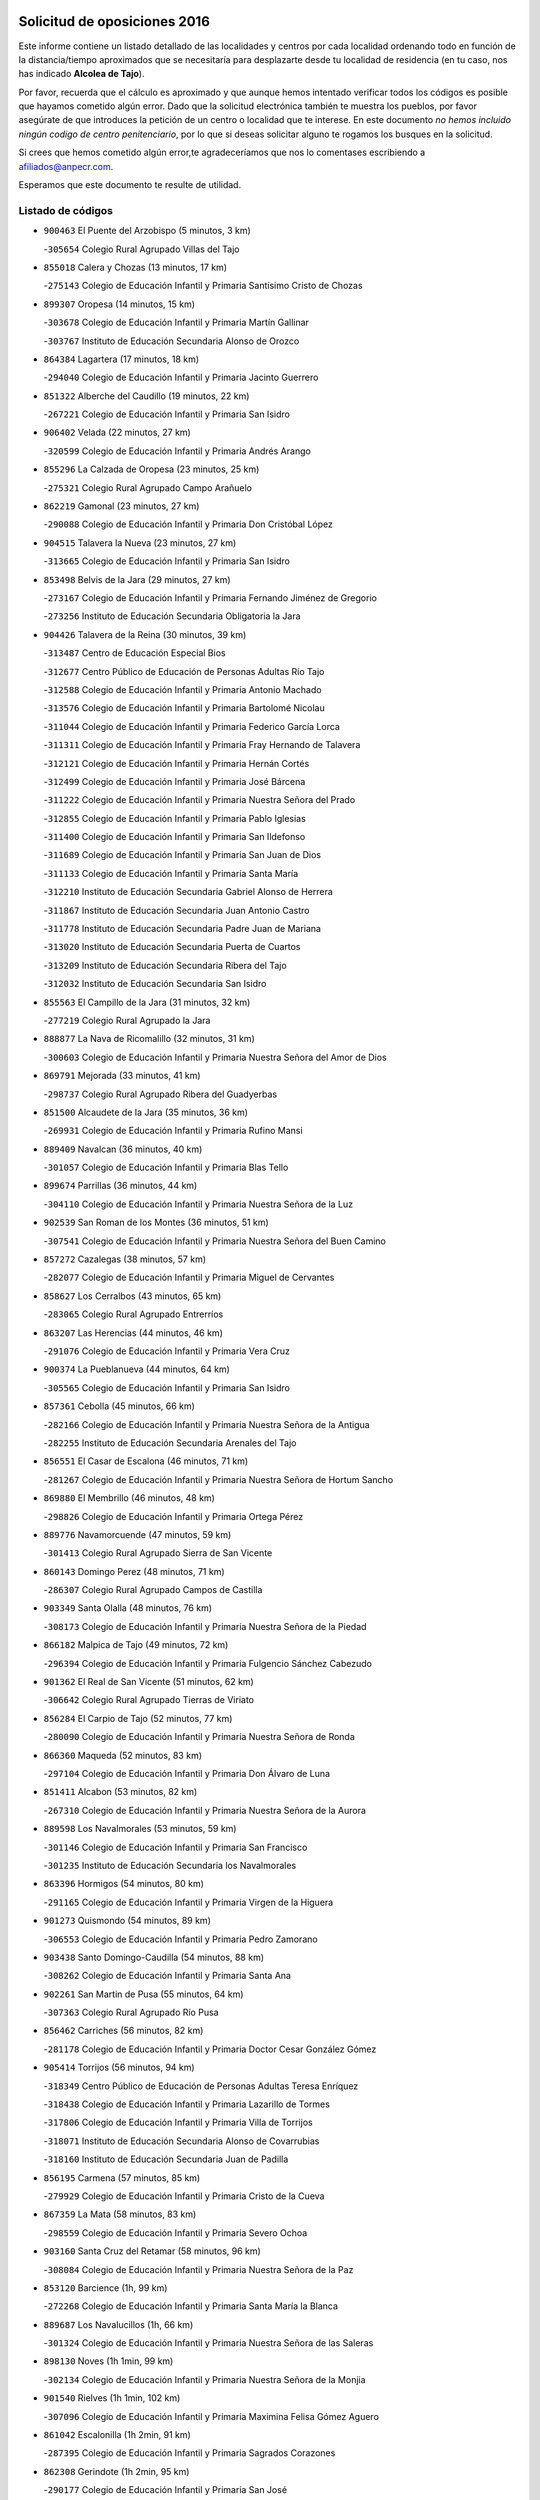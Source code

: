 

.. image:: logo.png
   :align: center

Solicitud de oposiciones 2016
======================================================

  
  
Este informe contiene un listado detallado de las localidades y centros por cada
localidad ordenando todo en función de la distancia/tiempo aproximados que se
necesitaría para desplazarte desde tu localidad de residencia (en tu caso,
nos has indicado **Alcolea de Tajo**).

Por favor, recuerda que el cálculo es aproximado y que aunque hemos
intentado verificar todos los códigos es posible que hayamos cometido algún
error. Dado que la solicitud electrónica también te muestra los pueblos, por
favor asegúrate de que introduces la petición de un centro o localidad que
te interese. En este documento
*no hemos incluido ningún codigo de centro penitenciario*, por lo que si deseas
solicitar alguno te rogamos los busques en la solicitud.

Si crees que hemos cometido algún error,te agradeceríamos que nos lo comentases
escribiendo a afiliados@anpecr.com.

Esperamos que este documento te resulte de utilidad.



Listado de códigos
-------------------


- ``900463`` El Puente del Arzobispo  (5 minutos, 3 km)

  -``305654`` Colegio Rural Agrupado Villas del Tajo
    

- ``855018`` Calera y Chozas  (13 minutos, 17 km)

  -``275143`` Colegio de Educación Infantil y Primaria Santísimo Cristo de Chozas
    

- ``899307`` Oropesa  (14 minutos, 15 km)

  -``303678`` Colegio de Educación Infantil y Primaria Martín Gallinar
    

  -``303767`` Instituto de Educación Secundaria Alonso de Orozco
    

- ``864384`` Lagartera  (17 minutos, 18 km)

  -``294040`` Colegio de Educación Infantil y Primaria Jacinto Guerrero
    

- ``851322`` Alberche del Caudillo  (19 minutos, 22 km)

  -``267221`` Colegio de Educación Infantil y Primaria San Isidro
    

- ``906402`` Velada  (22 minutos, 27 km)

  -``320599`` Colegio de Educación Infantil y Primaria Andrés Arango
    

- ``855296`` La Calzada de Oropesa  (23 minutos, 25 km)

  -``275321`` Colegio Rural Agrupado Campo Arañuelo
    

- ``862219`` Gamonal  (23 minutos, 27 km)

  -``290088`` Colegio de Educación Infantil y Primaria Don Cristóbal López
    

- ``904515`` Talavera la Nueva  (23 minutos, 27 km)

  -``313665`` Colegio de Educación Infantil y Primaria San Isidro
    

- ``853498`` Belvis de la Jara  (29 minutos, 27 km)

  -``273167`` Colegio de Educación Infantil y Primaria Fernando Jiménez de Gregorio
    

  -``273256`` Instituto de Educación Secundaria Obligatoria la Jara
    

- ``904426`` Talavera de la Reina  (30 minutos, 39 km)

  -``313487`` Centro de Educación Especial Bios
    

  -``312677`` Centro Público de Educación de Personas Adultas Río Tajo
    

  -``312588`` Colegio de Educación Infantil y Primaria Antonio Machado
    

  -``313576`` Colegio de Educación Infantil y Primaria Bartolomé Nicolau
    

  -``311044`` Colegio de Educación Infantil y Primaria Federico García Lorca
    

  -``311311`` Colegio de Educación Infantil y Primaria Fray Hernando de Talavera
    

  -``312121`` Colegio de Educación Infantil y Primaria Hernán Cortés
    

  -``312499`` Colegio de Educación Infantil y Primaria José Bárcena
    

  -``311222`` Colegio de Educación Infantil y Primaria Nuestra Señora del Prado
    

  -``312855`` Colegio de Educación Infantil y Primaria Pablo Iglesias
    

  -``311400`` Colegio de Educación Infantil y Primaria San Ildefonso
    

  -``311689`` Colegio de Educación Infantil y Primaria San Juan de Dios
    

  -``311133`` Colegio de Educación Infantil y Primaria Santa María
    

  -``312210`` Instituto de Educación Secundaria Gabriel Alonso de Herrera
    

  -``311867`` Instituto de Educación Secundaria Juan Antonio Castro
    

  -``311778`` Instituto de Educación Secundaria Padre Juan de Mariana
    

  -``313020`` Instituto de Educación Secundaria Puerta de Cuartos
    

  -``313209`` Instituto de Educación Secundaria Ribera del Tajo
    

  -``312032`` Instituto de Educación Secundaria San Isidro
    

- ``855563`` El Campillo de la Jara  (31 minutos, 32 km)

  -``277219`` Colegio Rural Agrupado la Jara
    

- ``888877`` La Nava de Ricomalillo  (32 minutos, 31 km)

  -``300603`` Colegio de Educación Infantil y Primaria Nuestra Señora del Amor de Dios
    

- ``869791`` Mejorada  (33 minutos, 41 km)

  -``298737`` Colegio Rural Agrupado Ribera del Guadyerbas
    

- ``851500`` Alcaudete de la Jara  (35 minutos, 36 km)

  -``269931`` Colegio de Educación Infantil y Primaria Rufino Mansi
    

- ``889409`` Navalcan  (36 minutos, 40 km)

  -``301057`` Colegio de Educación Infantil y Primaria Blas Tello
    

- ``899674`` Parrillas  (36 minutos, 44 km)

  -``304110`` Colegio de Educación Infantil y Primaria Nuestra Señora de la Luz
    

- ``902539`` San Roman de los Montes  (36 minutos, 51 km)

  -``307541`` Colegio de Educación Infantil y Primaria Nuestra Señora del Buen Camino
    

- ``857272`` Cazalegas  (38 minutos, 57 km)

  -``282077`` Colegio de Educación Infantil y Primaria Miguel de Cervantes
    

- ``858627`` Los Cerralbos  (43 minutos, 65 km)

  -``283065`` Colegio Rural Agrupado Entrerríos
    

- ``863207`` Las Herencias  (44 minutos, 46 km)

  -``291076`` Colegio de Educación Infantil y Primaria Vera Cruz
    

- ``900374`` La Pueblanueva  (44 minutos, 64 km)

  -``305565`` Colegio de Educación Infantil y Primaria San Isidro
    

- ``857361`` Cebolla  (45 minutos, 66 km)

  -``282166`` Colegio de Educación Infantil y Primaria Nuestra Señora de la Antigua
    

  -``282255`` Instituto de Educación Secundaria Arenales del Tajo
    

- ``856551`` El Casar de Escalona  (46 minutos, 71 km)

  -``281267`` Colegio de Educación Infantil y Primaria Nuestra Señora de Hortum Sancho
    

- ``869880`` El Membrillo  (46 minutos, 48 km)

  -``298826`` Colegio de Educación Infantil y Primaria Ortega Pérez
    

- ``889776`` Navamorcuende  (47 minutos, 59 km)

  -``301413`` Colegio Rural Agrupado Sierra de San Vicente
    

- ``860143`` Domingo Perez  (48 minutos, 71 km)

  -``286307`` Colegio Rural Agrupado Campos de Castilla
    

- ``903349`` Santa Olalla  (48 minutos, 76 km)

  -``308173`` Colegio de Educación Infantil y Primaria Nuestra Señora de la Piedad
    

- ``866182`` Malpica de Tajo  (49 minutos, 72 km)

  -``296394`` Colegio de Educación Infantil y Primaria Fulgencio Sánchez Cabezudo
    

- ``901362`` El Real de San Vicente  (51 minutos, 62 km)

  -``306642`` Colegio Rural Agrupado Tierras de Viriato
    

- ``856284`` El Carpio de Tajo  (52 minutos, 77 km)

  -``280090`` Colegio de Educación Infantil y Primaria Nuestra Señora de Ronda
    

- ``866360`` Maqueda  (52 minutos, 83 km)

  -``297104`` Colegio de Educación Infantil y Primaria Don Álvaro de Luna
    

- ``851411`` Alcabon  (53 minutos, 82 km)

  -``267310`` Colegio de Educación Infantil y Primaria Nuestra Señora de la Aurora
    

- ``889598`` Los Navalmorales  (53 minutos, 59 km)

  -``301146`` Colegio de Educación Infantil y Primaria San Francisco
    

  -``301235`` Instituto de Educación Secundaria los Navalmorales
    

- ``863396`` Hormigos  (54 minutos, 80 km)

  -``291165`` Colegio de Educación Infantil y Primaria Virgen de la Higuera
    

- ``901273`` Quismondo  (54 minutos, 89 km)

  -``306553`` Colegio de Educación Infantil y Primaria Pedro Zamorano
    

- ``903438`` Santo Domingo-Caudilla  (54 minutos, 88 km)

  -``308262`` Colegio de Educación Infantil y Primaria Santa Ana
    

- ``902261`` San Martin de Pusa  (55 minutos, 64 km)

  -``307363`` Colegio Rural Agrupado Río Pusa
    

- ``856462`` Carriches  (56 minutos, 82 km)

  -``281178`` Colegio de Educación Infantil y Primaria Doctor Cesar González Gómez
    

- ``905414`` Torrijos  (56 minutos, 94 km)

  -``318349`` Centro Público de Educación de Personas Adultas Teresa Enríquez
    

  -``318438`` Colegio de Educación Infantil y Primaria Lazarillo de Tormes
    

  -``317806`` Colegio de Educación Infantil y Primaria Villa de Torrijos
    

  -``318071`` Instituto de Educación Secundaria Alonso de Covarrubias
    

  -``318160`` Instituto de Educación Secundaria Juan de Padilla
    

- ``856195`` Carmena  (57 minutos, 85 km)

  -``279929`` Colegio de Educación Infantil y Primaria Cristo de la Cueva
    

- ``867359`` La Mata  (58 minutos, 83 km)

  -``298559`` Colegio de Educación Infantil y Primaria Severo Ochoa
    

- ``903160`` Santa Cruz del Retamar  (58 minutos, 96 km)

  -``308084`` Colegio de Educación Infantil y Primaria Nuestra Señora de la Paz
    

- ``853120`` Barcience  (1h, 99 km)

  -``272268`` Colegio de Educación Infantil y Primaria Santa María la Blanca
    

- ``889687`` Los Navalucillos  (1h, 66 km)

  -``301324`` Colegio de Educación Infantil y Primaria Nuestra Señora de las Saleras
    

- ``898130`` Noves  (1h 1min, 99 km)

  -``302134`` Colegio de Educación Infantil y Primaria Nuestra Señora de la Monjia
    

- ``901540`` Rielves  (1h 1min, 102 km)

  -``307096`` Colegio de Educación Infantil y Primaria Maximina Felisa Gómez Aguero
    

- ``861042`` Escalonilla  (1h 2min, 91 km)

  -``287395`` Colegio de Educación Infantil y Primaria Sagrados Corazones
    

- ``862308`` Gerindote  (1h 2min, 95 km)

  -``290177`` Colegio de Educación Infantil y Primaria San José
    

- ``860321`` Escalona  (1h 3min, 96 km)

  -``287117`` Colegio de Educación Infantil y Primaria Inmaculada Concepción
    

  -``287206`` Instituto de Educación Secundaria Lazarillo de Tormes
    

- ``864017`` Huecas  (1h 3min, 101 km)

  -``291254`` Colegio de Educación Infantil y Primaria Gregorio Marañón
    

- ``900285`` La Puebla de Montalban  (1h 3min, 88 km)

  -``305476`` Aula de Educación de Adultos de Puebla de Montalban (La)
    

  -``305298`` Colegio de Educación Infantil y Primaria Fernando de Rojas
    

  -``305387`` Instituto de Educación Secundaria Juan de Lucena
    

- ``851233`` Albarreal de Tajo  (1h 4min, 106 km)

  -``267132`` Colegio de Educación Infantil y Primaria Benjamín Escalonilla
    

- ``852221`` Almorox  (1h 5min, 103 km)

  -``270281`` Colegio de Educación Infantil y Primaria Silvano Cirujano
    

- ``898041`` Nombela  (1h 5min, 76 km)

  -``302045`` Colegio de Educación Infantil y Primaria Cristo de la Nava
    

- ``900007`` Portillo de Toledo  (1h 5min, 103 km)

  -``304666`` Colegio de Educación Infantil y Primaria Conde de Ruiseñada
    

- ``854208`` Burujon  (1h 6min, 95 km)

  -``274155`` Colegio de Educación Infantil y Primaria Juan XXIII
    

- ``907034`` Las Ventas de Retamosa  (1h 6min, 111 km)

  -``320777`` Colegio de Educación Infantil y Primaria Santiago Paniego
    

- ``861220`` Fuensalida  (1h 7min, 103 km)

  -``289649`` Aula de Educación de Adultos de Fuensalida
    

  -``289738`` Colegio de Educación Infantil y Primaria Condes de Fuensalida
    

  -``288839`` Colegio de Educación Infantil y Primaria Tomás Romojaro
    

  -``289460`` Instituto de Educación Secundaria Aldebarán
    

- ``888966`` Navahermosa  (1h 9min, 80 km)

  -``300970`` Centro Público de Educación de Personas Adultas la Raña
    

  -``300792`` Colegio de Educación Infantil y Primaria San Miguel Arcángel
    

  -``300881`` Instituto de Educación Secundaria Obligatoria Manuel de Guzmán
    

- ``908022`` Villamiel de Toledo  (1h 9min, 108 km)

  -``322119`` Colegio de Educación Infantil y Primaria Nuestra Señora de la Redonda
    

- ``906313`` Valmojado  (1h 10min, 115 km)

  -``320310`` Aula de Educación de Adultos de Valmojado
    

  -``320132`` Colegio de Educación Infantil y Primaria Santo Domingo de Guzmán
    

  -``320221`` Instituto de Educación Secundaria Cañada Real
    

- ``857094`` Casarrubios del Monte  (1h 11min, 120 km)

  -``281356`` Colegio de Educación Infantil y Primaria San Juan de Dios
    

- ``855107`` Calypo Fado  (1h 12min, 120 km)

  -``275232`` Colegio de Educación Infantil y Primaria Calypo
    

- ``879878`` Mentrida  (1h 12min, 111 km)

  -``299547`` Colegio de Educación Infantil y Primaria Luis Solana
    

  -``299636`` Instituto de Educación Secundaria Antonio Jiménez-Landi
    

- ``853309`` Bargas  (1h 13min, 119 km)

  -``272357`` Colegio de Educación Infantil y Primaria Santísimo Cristo de la Sala
    

  -``273078`` Instituto de Educación Secundaria Julio Verne
    

- ``855385`` Camarena  (1h 13min, 118 km)

  -``276131`` Colegio de Educación Infantil y Primaria Alonso Rodríguez
    

  -``276042`` Colegio de Educación Infantil y Primaria María del Mar
    

  -``276220`` Instituto de Educación Secundaria Blas de Prado
    

- ``855474`` Camarenilla  (1h 14min, 114 km)

  -``277030`` Colegio de Educación Infantil y Primaria Nuestra Señora del Rosario
    

- ``858716`` Chozas de Canales  (1h 14min, 126 km)

  -``283154`` Colegio de Educación Infantil y Primaria Santa María Magdalena
    

- ``898597`` Olias del Rey  (1h 14min, 126 km)

  -``303211`` Colegio de Educación Infantil y Primaria Pedro Melendo García
    

- ``905236`` Toledo  (1h 14min, 120 km)

  -``317083`` Centro de Educación Especial Ciudad de Toledo
    

  -``315730`` Centro Público de Educación de Personas Adultas Gustavo Adolfo Bécquer
    

  -``317172`` Centro Público de Educación de Personas Adultas Polígono
    

  -``315007`` Colegio de Educación Infantil y Primaria Alfonso Vi
    

  -``314108`` Colegio de Educación Infantil y Primaria Ángel del Alcázar
    

  -``316540`` Colegio de Educación Infantil y Primaria Ciudad de Aquisgrán
    

  -``315463`` Colegio de Educación Infantil y Primaria Ciudad de Nara
    

  -``316273`` Colegio de Educación Infantil y Primaria Escultor Alberto Sánchez
    

  -``317539`` Colegio de Educación Infantil y Primaria Europa
    

  -``314297`` Colegio de Educación Infantil y Primaria Fábrica de Armas
    

  -``315285`` Colegio de Educación Infantil y Primaria Garcilaso de la Vega
    

  -``315374`` Colegio de Educación Infantil y Primaria Gómez Manrique
    

  -``316362`` Colegio de Educación Infantil y Primaria Gregorio Marañón
    

  -``314742`` Colegio de Educación Infantil y Primaria Jaime de Foxa
    

  -``316095`` Colegio de Educación Infantil y Primaria Juan de Padilla
    

  -``314019`` Colegio de Educación Infantil y Primaria la Candelaria
    

  -``315552`` Colegio de Educación Infantil y Primaria San Lucas y María
    

  -``314386`` Colegio de Educación Infantil y Primaria Santa Teresa
    

  -``317628`` Colegio de Educación Infantil y Primaria Valparaíso
    

  -``315196`` Instituto de Educación Secundaria Alfonso X el Sabio
    

  -``314653`` Instituto de Educación Secundaria Azarquiel
    

  -``316818`` Instituto de Educación Secundaria Carlos III
    

  -``314564`` Instituto de Educación Secundaria el Greco
    

  -``315641`` Instituto de Educación Secundaria Juanelo Turriano
    

  -``317261`` Instituto de Educación Secundaria María Pacheco
    

  -``317350`` Instituto de Educación Secundaria Obligatoria Princesa Galiana
    

  -``316451`` Instituto de Educación Secundaria Sefarad
    

  -``314475`` Instituto de Educación Secundaria Universidad Laboral
    

- ``905325`` La Torre de Esteban Hambran  (1h 14min, 120 km)

  -``317717`` Colegio de Educación Infantil y Primaria Juan Aguado
    

- ``852599`` Arcicollar  (1h 15min, 112 km)

  -``271180`` Colegio de Educación Infantil y Primaria San Blas
    

- ``899496`` Palomeque  (1h 15min, 128 km)

  -``303856`` Colegio de Educación Infantil y Primaria San Juan Bautista
    

- ``859704`` Cobisa  (1h 16min, 130 km)

  -``284053`` Colegio de Educación Infantil y Primaria Cardenal Tavera
    

  -``284142`` Colegio de Educación Infantil y Primaria Gloria Fuertes
    

- ``866093`` Magan  (1h 16min, 129 km)

  -``296205`` Colegio de Educación Infantil y Primaria Santa Marina
    

- ``911171`` Yunclillos  (1h 16min, 128 km)

  -``324195`` Colegio de Educación Infantil y Primaria Nuestra Señora de la Salud
    

- ``853031`` Arges  (1h 17min, 128 km)

  -``272179`` Colegio de Educación Infantil y Primaria Miguel de Cervantes
    

  -``271369`` Colegio de Educación Infantil y Primaria Tirso de Molina
    

- ``854397`` Cabañas de la Sagra  (1h 17min, 129 km)

  -``274244`` Colegio de Educación Infantil y Primaria San Isidro Labrador
    

- ``865283`` Lominchar  (1h 17min, 131 km)

  -``295039`` Colegio de Educación Infantil y Primaria Ramón y Cajal
    

- ``899763`` Las Perdices  (1h 17min, 121 km)

  -``304399`` Colegio de Educación Infantil y Primaria Pintor Tomás Camarero
    

- ``902172`` San Martin de Montalban  (1h 17min, 108 km)

  -``307274`` Colegio de Educación Infantil y Primaria Santísimo Cristo de la Luz
    

- ``854119`` Burguillos de Toledo  (1h 18min, 134 km)

  -``274066`` Colegio de Educación Infantil y Primaria Victorio Macho
    

- ``857450`` Cedillo del Condado  (1h 18min, 132 km)

  -``282344`` Colegio de Educación Infantil y Primaria Nuestra Señora de la Natividad
    

- ``854575`` Calalberche  (1h 19min, 117 km)

  -``275054`` Colegio de Educación Infantil y Primaria Ribera del Alberche
    

- ``863029`` Guadamur  (1h 19min, 133 km)

  -``290266`` Colegio de Educación Infantil y Primaria Nuestra Señora de la Natividad
    

- ``886980`` Mocejon  (1h 19min, 129 km)

  -``300069`` Aula de Educación de Adultos de Mocejon
    

  -``299903`` Colegio de Educación Infantil y Primaria Miguel de Cervantes
    

- ``888788`` Nambroca  (1h 20min, 133 km)

  -``300514`` Colegio de Educación Infantil y Primaria la Fuente
    

- ``911082`` Yuncler  (1h 20min, 135 km)

  -``324006`` Colegio de Educación Infantil y Primaria Remigio Laín
    

- ``911260`` Yuncos  (1h 20min, 136 km)

  -``324462`` Colegio de Educación Infantil y Primaria Guillermo Plaza
    

  -``324284`` Colegio de Educación Infantil y Primaria Nuestra Señora del Consuelo
    

  -``324551`` Colegio de Educación Infantil y Primaria Villa de Yuncos
    

  -``324373`` Instituto de Educación Secundaria la Cañuela
    

- ``865005`` Layos  (1h 21min, 132 km)

  -``294229`` Colegio de Educación Infantil y Primaria María Magdalena
    

- ``901451`` Recas  (1h 21min, 135 km)

  -``306731`` Colegio de Educación Infantil y Primaria Cesar Cabañas Caballero
    

  -``306820`` Instituto de Educación Secundaria Arcipreste de Canales
    

- ``907490`` Villaluenga de la Sagra  (1h 21min, 135 km)

  -``321765`` Colegio de Educación Infantil y Primaria Juan Palarea
    

  -``321854`` Instituto de Educación Secundaria Castillo del Águila
    

- ``909744`` Villaseca de la Sagra  (1h 21min, 138 km)

  -``322753`` Colegio de Educación Infantil y Primaria Virgen de las Angustias
    

- ``910183`` El Viso de San Juan  (1h 21min, 135 km)

  -``323107`` Colegio de Educación Infantil y Primaria Fernando de Alarcón
    

  -``323296`` Colegio de Educación Infantil y Primaria Miguel Delibes
    

- ``898319`` Numancia de la Sagra  (1h 23min, 138 km)

  -``302223`` Colegio de Educación Infantil y Primaria Santísimo Cristo de la Misericordia
    

  -``302312`` Instituto de Educación Secundaria Profesor Emilio Lledó
    

- ``899852`` Polan  (1h 23min, 110 km)

  -``304577`` Aula de Educación de Adultos de Polan
    

  -``304488`` Colegio de Educación Infantil y Primaria José María Corcuera
    

- ``859615`` Cobeja  (1h 24min, 139 km)

  -``283332`` Colegio de Educación Infantil y Primaria San Juan Bautista
    

- ``864295`` Illescas  (1h 24min, 143 km)

  -``292331`` Centro Público de Educación de Personas Adultas Pedro Gumiel
    

  -``293230`` Colegio de Educación Infantil y Primaria Clara Campoamor
    

  -``293141`` Colegio de Educación Infantil y Primaria Ilarcuris
    

  -``292242`` Colegio de Educación Infantil y Primaria la Constitución
    

  -``292064`` Colegio de Educación Infantil y Primaria Martín Chico
    

  -``293052`` Instituto de Educación Secundaria Condestable Álvaro de Luna
    

  -``292153`` Instituto de Educación Secundaria Juan de Padilla
    

- ``903527`` El Señorio de Illescas  (1h 24min, 143 km)

  -``308351`` Colegio de Educación Infantil y Primaria el Greco
    

- ``910361`` Yeles  (1h 24min, 144 km)

  -``323652`` Colegio de Educación Infantil y Primaria San Antonio
    

- ``899585`` Pantoja  (1h 25min, 146 km)

  -``304021`` Colegio de Educación Infantil y Primaria Marqueses de Manzanedo
    

- ``851055`` Ajofrin  (1h 26min, 142 km)

  -``266322`` Colegio de Educación Infantil y Primaria Jacinto Guerrero
    

- ``852132`` Almonacid de Toledo  (1h 26min, 143 km)

  -``270192`` Colegio de Educación Infantil y Primaria Virgen de la Oliva
    

- ``862030`` Galvez  (1h 26min, 99 km)

  -``289827`` Colegio de Educación Infantil y Primaria San Juan de la Cruz
    

  -``289916`` Instituto de Educación Secundaria Montes de Toledo
    

- ``856373`` Carranque  (1h 27min, 139 km)

  -``280279`` Colegio de Educación Infantil y Primaria Guadarrama
    

  -``281089`` Colegio de Educación Infantil y Primaria Villa de Materno
    

  -``280368`` Instituto de Educación Secundaria Libertad
    

- ``879789`` Menasalbas  (1h 27min, 99 km)

  -``299458`` Colegio de Educación Infantil y Primaria Nuestra Señora de Fátima
    

- ``889954`` Noez  (1h 27min, 142 km)

  -``301780`` Colegio de Educación Infantil y Primaria Santísimo Cristo de la Salud
    

- ``851144`` Alameda de la Sagra  (1h 28min, 153 km)

  -``267043`` Colegio de Educación Infantil y Primaria Nuestra Señora de la Asunción
    

- ``869602`` Mazarambroz  (1h 28min, 148 km)

  -``298648`` Colegio de Educación Infantil y Primaria Nuestra Señora del Sagrario
    

- ``861131`` Esquivias  (1h 29min, 149 km)

  -``288650`` Colegio de Educación Infantil y Primaria Catalina de Palacios
    

  -``288472`` Colegio de Educación Infantil y Primaria Miguel de Cervantes
    

  -``288561`` Instituto de Educación Secundaria Alonso Quijada
    

- ``904337`` Sonseca  (1h 29min, 150 km)

  -``310879`` Centro Público de Educación de Personas Adultas Cum Laude
    

  -``310968`` Colegio de Educación Infantil y Primaria Peñamiel
    

  -``310501`` Colegio de Educación Infantil y Primaria San Juan Evangelista
    

  -``310690`` Instituto de Educación Secundaria la Sisla
    

- ``908111`` Villaminaya  (1h 29min, 149 km)

  -``322208`` Colegio de Educación Infantil y Primaria Santo Domingo de Silos
    

- ``852310`` Añover de Tajo  (1h 30min, 148 km)

  -``270370`` Colegio de Educación Infantil y Primaria Conde de Mayalde
    

  -``271091`` Instituto de Educación Secundaria San Blas
    

- ``867170`` Mascaraque  (1h 30min, 150 km)

  -``297382`` Colegio de Educación Infantil y Primaria Juan de Padilla
    

- ``906135`` Ugena  (1h 30min, 148 km)

  -``318705`` Colegio de Educación Infantil y Primaria Miguel de Cervantes
    

  -``318894`` Colegio de Educación Infantil y Primaria Tres Torres
    

- ``900552`` Pulgar  (1h 31min, 144 km)

  -``305743`` Colegio de Educación Infantil y Primaria Nuestra Señora de la Blanca
    

- ``905503`` Totanes  (1h 31min, 105 km)

  -``318527`` Colegio de Educación Infantil y Primaria Inmaculada Concepción
    

- ``906591`` Las Ventas con Peña Aguilera  (1h 31min, 103 km)

  -``320688`` Colegio de Educación Infantil y Primaria Nuestra Señora del Águila
    

- ``853587`` Borox  (1h 32min, 153 km)

  -``273345`` Colegio de Educación Infantil y Primaria Nuestra Señora de la Salud
    

- ``860054`` Cuerva  (1h 32min, 105 km)

  -``286218`` Colegio de Educación Infantil y Primaria Soledad Alonso Dorado
    

- ``899218`` Orgaz  (1h 32min, 156 km)

  -``303589`` Colegio de Educación Infantil y Primaria Conde de Orgaz
    

- ``909833`` Villasequilla  (1h 32min, 150 km)

  -``322842`` Colegio de Educación Infantil y Primaria San Isidro Labrador
    

- ``866271`` Manzaneque  (1h 33min, 158 km)

  -``297015`` Colegio de Educación Infantil y Primaria Álvarez de Toledo
    

- ``888699`` Mora  (1h 34min, 154 km)

  -``300425`` Aula de Educación de Adultos de Mora
    

  -``300247`` Colegio de Educación Infantil y Primaria Fernando Martín
    

  -``300158`` Colegio de Educación Infantil y Primaria José Ramón Villa
    

  -``300336`` Instituto de Educación Secundaria Peñas Negras
    

- ``902350`` San Pablo de los Montes  (1h 35min, 109 km)

  -``307452`` Colegio de Educación Infantil y Primaria Nuestra Señora de Gracia
    

- ``904159`` Seseña  (1h 35min, 156 km)

  -``308440`` Colegio de Educación Infantil y Primaria Gabriel Uriarte
    

  -``310056`` Colegio de Educación Infantil y Primaria Juan Carlos I
    

  -``308807`` Colegio de Educación Infantil y Primaria Sisius
    

  -``308718`` Instituto de Educación Secundaria las Salinas
    

  -``308629`` Instituto de Educación Secundaria Margarita Salas
    

- ``908200`` Villamuelas  (1h 38min, 156 km)

  -``322397`` Colegio de Educación Infantil y Primaria Santa María Magdalena
    

- ``910450`` Yepes  (1h 38min, 159 km)

  -``323741`` Colegio de Educación Infantil y Primaria Rafael García Valiño
    

  -``323830`` Instituto de Educación Secundaria Carpetania
    

- ``821083`` Horcajo de los Montes  (1h 39min, 91 km)

  -``155806`` Colegio Rural Agrupado San Isidro
    

  -``155717`` Instituto de Educación Secundaria Montes de Cabañeros
    

- ``864106`` Huerta de Valdecarabanos  (1h 39min, 160 km)

  -``291343`` Colegio de Educación Infantil y Primaria Virgen del Rosario de Pastores
    

- ``904248`` Seseña Nuevo  (1h 39min, 161 km)

  -``310323`` Centro Público de Educación de Personas Adultas de Seseña Nuevo
    

  -``310412`` Colegio de Educación Infantil y Primaria el Quiñón
    

  -``310145`` Colegio de Educación Infantil y Primaria Fernando de Rojas
    

  -``310234`` Colegio de Educación Infantil y Primaria Gloria Fuertes
    

- ``825046`` Retuerta del Bullaque  (1h 40min, 112 km)

  -``177133`` Colegio Rural Agrupado Montes de Toledo
    

- ``858805`` Ciruelos  (1h 42min, 168 km)

  -``283243`` Colegio de Educación Infantil y Primaria Santísimo Cristo de la Misericordia
    

- ``910272`` Los Yebenes  (1h 42min, 165 km)

  -``323563`` Aula de Educación de Adultos de Yebenes (Los)
    

  -``323385`` Colegio de Educación Infantil y Primaria San José de Calasanz
    

  -``323474`` Instituto de Educación Secundaria Guadalerzas
    

- ``908578`` Villanueva de Bogas  (1h 43min, 168 km)

  -``322575`` Colegio de Educación Infantil y Primaria Santa Ana
    

- ``899129`` Ontigola  (1h 44min, 165 km)

  -``303300`` Colegio de Educación Infantil y Primaria Virgen del Rosario
    

- ``906046`` Turleque  (1h 45min, 175 km)

  -``318616`` Colegio de Educación Infantil y Primaria Fernán González
    

- ``859893`` Consuegra  (1h 46min, 182 km)

  -``285130`` Centro Público de Educación de Personas Adultas Castillo de Consuegra
    

  -``284320`` Colegio de Educación Infantil y Primaria Miguel de Cervantes
    

  -``284231`` Colegio de Educación Infantil y Primaria Santísimo Cristo de la Vera Cruz
    

  -``285041`` Instituto de Educación Secundaria Consaburum
    

- ``898408`` Ocaña  (1h 46min, 172 km)

  -``302868`` Centro Público de Educación de Personas Adultas Gutierre de Cárdenas
    

  -``303122`` Colegio de Educación Infantil y Primaria Pastor Poeta
    

  -``302401`` Colegio de Educación Infantil y Primaria San José de Calasanz
    

  -``302590`` Instituto de Educación Secundaria Alonso de Ercilla
    

  -``302779`` Instituto de Educación Secundaria Miguel Hernández
    

- ``867081`` Marjaliza  (1h 47min, 173 km)

  -``297293`` Colegio de Educación Infantil y Primaria San Juan
    

- ``905058`` Tembleque  (1h 48min, 178 km)

  -``313754`` Colegio de Educación Infantil y Primaria Antonia González
    

- ``860232`` Dosbarrios  (1h 49min, 179 km)

  -``287028`` Colegio de Educación Infantil y Primaria San Isidro Labrador
    

- ``813072`` Agudo  (1h 50min, 135 km)

  -``136542`` Colegio de Educación Infantil y Primaria Virgen de la Estrella
    

- ``863118`` La Guardia  (1h 50min, 175 km)

  -``290355`` Colegio de Educación Infantil y Primaria Valentín Escobar
    

- ``813528`` Alcoba  (1h 51min, 111 km)

  -``140590`` Colegio de Educación Infantil y Primaria Don Rodrigo
    

- ``889865`` Noblejas  (1h 51min, 180 km)

  -``301691`` Aula de Educación de Adultos de Noblejas
    

  -``301502`` Colegio de Educación Infantil y Primaria Santísimo Cristo de las Injurias
    

- ``827578`` Valdemanco del Esteras  (1h 52min, 141 km)

  -``192167`` Colegio de Educación Infantil y Primaria Virgen del Valle
    

- ``865372`` Madridejos  (1h 52min, 189 km)

  -``296027`` Aula de Educación de Adultos de Madridejos
    

  -``296116`` Centro de Educación Especial Mingoliva
    

  -``295128`` Colegio de Educación Infantil y Primaria Garcilaso de la Vega
    

  -``295306`` Colegio de Educación Infantil y Primaria Santa Ana
    

  -``295217`` Instituto de Educación Secundaria Valdehierro
    

- ``824236`` Puebla de Don Rodrigo  (1h 53min, 141 km)

  -``170106`` Colegio de Educación Infantil y Primaria San Fermín
    

- ``856006`` Camuñas  (1h 54min, 198 km)

  -``277308`` Colegio de Educación Infantil y Primaria Cardenal Cisneros
    

- ``902083`` El Romeral  (1h 54min, 184 km)

  -``307185`` Colegio de Educación Infantil y Primaria Silvano Cirujano
    

- ``906224`` Urda  (1h 54min, 193 km)

  -``320043`` Colegio de Educación Infantil y Primaria Santo Cristo
    

- ``909655`` Villarrubia de Santiago  (1h 54min, 186 km)

  -``322664`` Colegio de Educación Infantil y Primaria Nuestra Señora del Castellar
    

- ``910094`` Villatobas  (1h 55min, 190 km)

  -``323018`` Colegio de Educación Infantil y Primaria Sagrado Corazón de Jesús
    

- ``820362`` Herencia  (2h, 210 km)

  -``155350`` Aula de Educación de Adultos de Herencia
    

  -``155172`` Colegio de Educación Infantil y Primaria Carrasco Alcalde
    

  -``155261`` Instituto de Educación Secundaria Hermógenes Rodríguez
    

- ``865194`` Lillo  (2h, 191 km)

  -``294318`` Colegio de Educación Infantil y Primaria Marcelino Murillo
    

- ``907301`` Villafranca de los Caballeros  (2h, 210 km)

  -``321587`` Colegio de Educación Infantil y Primaria Miguel de Cervantes
    

  -``321676`` Instituto de Educación Secundaria Obligatoria la Falcata
    

- ``842501`` Azuqueca de Henares  (2h 1min, 205 km)

  -``241575`` Centro Público de Educación de Personas Adultas Clara Campoamor
    

  -``242107`` Colegio de Educación Infantil y Primaria la Espiga
    

  -``242018`` Colegio de Educación Infantil y Primaria la Paloma
    

  -``241119`` Colegio de Educación Infantil y Primaria la Paz
    

  -``241664`` Colegio de Educación Infantil y Primaria Maestra Plácida Herranz
    

  -``241842`` Colegio de Educación Infantil y Primaria Siglo XXI
    

  -``241208`` Colegio de Educación Infantil y Primaria Virgen de la Soledad
    

  -``241397`` Instituto de Educación Secundaria Arcipreste de Hita
    

  -``241753`` Instituto de Educación Secundaria Profesor Domínguez Ortiz
    

  -``241486`` Instituto de Educación Secundaria San Isidro
    

- ``903071`` Santa Cruz de la Zarza  (2h 2min, 203 km)

  -``307630`` Colegio de Educación Infantil y Primaria Eduardo Palomo Rodríguez
    

  -``307819`` Instituto de Educación Secundaria Obligatoria Velsinia
    

- ``820184`` Fuente el Fresno  (2h 3min, 206 km)

  -``154818`` Colegio de Educación Infantil y Primaria Miguel Delibes
    

- ``827022`` El Torno  (2h 3min, 150 km)

  -``191179`` Colegio de Educación Infantil y Primaria Nuestra Señora de Guadalupe
    

- ``830260`` Villarta de San Juan  (2h 4min, 216 km)

  -``199828`` Colegio de Educación Infantil y Primaria Nuestra Señora de la Paz
    

- ``842145`` Alovera  (2h 4min, 211 km)

  -``240676`` Aula de Educación de Adultos de Alovera
    

  -``240587`` Colegio de Educación Infantil y Primaria Campiña Verde
    

  -``240309`` Colegio de Educación Infantil y Primaria Parque Vallejo
    

  -``240120`` Colegio de Educación Infantil y Primaria Virgen de la Paz
    

  -``240498`` Instituto de Educación Secundaria Carmen Burgos de Seguí
    

- ``907212`` Villacañas  (2h 4min, 196 km)

  -``321498`` Aula de Educación de Adultos de Villacañas
    

  -``321031`` Colegio de Educación Infantil y Primaria Santa Bárbara
    

  -``321309`` Instituto de Educación Secundaria Enrique de Arfe
    

  -``321120`` Instituto de Educación Secundaria Garcilaso de la Vega
    

- ``813439`` Alcazar de San Juan  (2h 5min, 222 km)

  -``137808`` Centro Público de Educación de Personas Adultas Enrique Tierno Galván
    

  -``137719`` Colegio de Educación Infantil y Primaria Alces
    

  -``137085`` Colegio de Educación Infantil y Primaria el Santo
    

  -``140223`` Colegio de Educación Infantil y Primaria Gloria Fuertes
    

  -``140401`` Colegio de Educación Infantil y Primaria Jardín de Arena
    

  -``137263`` Colegio de Educación Infantil y Primaria Jesús Ruiz de la Fuente
    

  -``137174`` Colegio de Educación Infantil y Primaria Juan de Austria
    

  -``139973`` Colegio de Educación Infantil y Primaria Pablo Ruiz Picasso
    

  -``137352`` Colegio de Educación Infantil y Primaria Santa Clara
    

  -``137530`` Instituto de Educación Secundaria Juan Bosco
    

  -``140045`` Instituto de Educación Secundaria María Zambrano
    

  -``137441`` Instituto de Educación Secundaria Miguel de Cervantes Saavedra
    

- ``815326`` Arenas de San Juan  (2h 5min, 218 km)

  -``143387`` Colegio Rural Agrupado de Arenas de San Juan
    

- ``859982`` Corral de Almaguer  (2h 5min, 211 km)

  -``285319`` Colegio de Educación Infantil y Primaria Nuestra Señora de la Muela
    

  -``286129`` Instituto de Educación Secundaria la Besana
    

- ``847463`` Quer  (2h 6min, 212 km)

  -``252828`` Colegio de Educación Infantil y Primaria Villa de Quer
    

- ``850334`` Villanueva de la Torre  (2h 6min, 211 km)

  -``255347`` Colegio de Educación Infantil y Primaria Gloria Fuertes
    

  -``255258`` Colegio de Educación Infantil y Primaria Paco Rabal
    

  -``255436`` Instituto de Educación Secundaria Newton-Salas
    

- ``825135`` El Robledo  (2h 7min, 129 km)

  -``177222`` Aula de Educación de Adultos de Robledo (El)
    

  -``177311`` Colegio Rural Agrupado Valle del Bullaque
    

- ``843133`` Cabanillas del Campo  (2h 7min, 215 km)

  -``242830`` Colegio de Educación Infantil y Primaria la Senda
    

  -``242741`` Colegio de Educación Infantil y Primaria los Olivos
    

  -``242563`` Colegio de Educación Infantil y Primaria San Blas
    

  -``242652`` Instituto de Educación Secundaria Ana María Matute
    

- ``843400`` Chiloeches  (2h 7min, 213 km)

  -``243551`` Colegio de Educación Infantil y Primaria José Inglés
    

  -``243640`` Instituto de Educación Secundaria Peñalba
    

- ``849806`` Torrejon del Rey  (2h 7min, 208 km)

  -``254359`` Colegio de Educación Infantil y Primaria Virgen de las Candelas
    

- ``816047`` Arroba de los Montes  (2h 9min, 122 km)

  -``144464`` Colegio Rural Agrupado Río San Marcos
    

- ``842234`` La Arboleda  (2h 9min, 217 km)

  -``240765`` Colegio de Educación Infantil y Primaria la Arboleda de Pioz
    

- ``842323`` Los Arenales  (2h 9min, 217 km)

  -``240854`` Colegio de Educación Infantil y Primaria María Montessori
    

- ``845020`` Guadalajara  (2h 9min, 217 km)

  -``245716`` Centro de Educación Especial Virgen del Amparo
    

  -``246615`` Centro Público de Educación de Personas Adultas Río Sorbe
    

  -``244639`` Colegio de Educación Infantil y Primaria Alcarria
    

  -``245805`` Colegio de Educación Infantil y Primaria Alvar Fáñez de Minaya
    

  -``246437`` Colegio de Educación Infantil y Primaria Badiel
    

  -``246070`` Colegio de Educación Infantil y Primaria Balconcillo
    

  -``244728`` Colegio de Educación Infantil y Primaria Cardenal Mendoza
    

  -``246259`` Colegio de Educación Infantil y Primaria el Doncel
    

  -``245082`` Colegio de Educación Infantil y Primaria Isidro Almazán
    

  -``247514`` Colegio de Educación Infantil y Primaria las Lomas
    

  -``246526`` Colegio de Educación Infantil y Primaria Ocejón
    

  -``247792`` Colegio de Educación Infantil y Primaria Parque de la Muñeca
    

  -``245171`` Colegio de Educación Infantil y Primaria Pedro Sanz Vázquez
    

  -``247158`` Colegio de Educación Infantil y Primaria Río Henares
    

  -``246704`` Colegio de Educación Infantil y Primaria Río Tajo
    

  -``245260`` Colegio de Educación Infantil y Primaria Rufino Blanco
    

  -``244817`` Colegio de Educación Infantil y Primaria San Pedro Apóstol
    

  -``247425`` Instituto de Educación Secundaria Aguas Vivas
    

  -``245627`` Instituto de Educación Secundaria Antonio Buero Vallejo
    

  -``245449`` Instituto de Educación Secundaria Brianda de Mendoza
    

  -``246348`` Instituto de Educación Secundaria Castilla
    

  -``247336`` Instituto de Educación Secundaria José Luis Sampedro
    

  -``246893`` Instituto de Educación Secundaria Liceo Caracense
    

  -``245538`` Instituto de Educación Secundaria Luis de Lucena
    

- ``845487`` Iriepal  (2h 9min, 221 km)

  -``250396`` Colegio Rural Agrupado Francisco Ibáñez
    

- ``847374`` Pozo de Guadalajara  (2h 9min, 212 km)

  -``252739`` Colegio de Educación Infantil y Primaria Santa Brígida
    

- ``907123`` La Villa de Don Fadrique  (2h 9min, 207 km)

  -``320866`` Colegio de Educación Infantil y Primaria Ramón y Cajal
    

  -``320955`` Instituto de Educación Secundaria Obligatoria Leonor de Guzmán
    

- ``825313`` Saceruela  (2h 10min, 158 km)

  -``180193`` Colegio de Educación Infantil y Primaria Virgen de las Cruces
    

- ``844210`` El Coto  (2h 10min, 210 km)

  -``244272`` Colegio de Educación Infantil y Primaria el Coto
    

- ``821172`` Llanos del Caudillo  (2h 11min, 232 km)

  -``156071`` Colegio de Educación Infantil y Primaria el Oasis
    

- ``843222`` El Casar  (2h 11min, 211 km)

  -``243195`` Aula de Educación de Adultos de Casar (El)
    

  -``243006`` Colegio de Educación Infantil y Primaria Maestros del Casar
    

  -``243284`` Instituto de Educación Secundaria Campiña Alta
    

  -``243373`` Instituto de Educación Secundaria Juan García Valdemora
    

- ``846297`` Marchamalo  (2h 11min, 220 km)

  -``251106`` Aula de Educación de Adultos de Marchamalo
    

  -``250841`` Colegio de Educación Infantil y Primaria Cristo de la Esperanza
    

  -``251017`` Colegio de Educación Infantil y Primaria Maestra Teodora
    

  -``250930`` Instituto de Educación Secundaria Alejo Vera
    

- ``821350`` Malagon  (2h 12min, 217 km)

  -``156616`` Aula de Educación de Adultos de Malagon
    

  -``156349`` Colegio de Educación Infantil y Primaria Cañada Real
    

  -``156438`` Colegio de Educación Infantil y Primaria Santa Teresa
    

  -``156527`` Instituto de Educación Secundaria Estados del Duque
    

- ``823426`` Porzuna  (2h 12min, 164 km)

  -``166336`` Aula de Educación de Adultos de Porzuna
    

  -``166247`` Colegio de Educación Infantil y Primaria Nuestra Señora del Rosario
    

  -``167057`` Instituto de Educación Secundaria Ribera del Bullaque
    

- ``838731`` Tarancon  (2h 12min, 218 km)

  -``227173`` Centro Público de Educación de Personas Adultas Altomira
    

  -``227084`` Colegio de Educación Infantil y Primaria Duque de Riánsares
    

  -``227262`` Colegio de Educación Infantil y Primaria Gloria Fuertes
    

  -``227351`` Instituto de Educación Secundaria la Hontanilla
    

- ``844588`` Galapagos  (2h 12min, 214 km)

  -``244450`` Colegio de Educación Infantil y Primaria Clara Sánchez
    

- ``847196`` Pioz  (2h 12min, 216 km)

  -``252461`` Colegio de Educación Infantil y Primaria Castillo de Pioz
    

- ``817035`` Campo de Criptana  (2h 13min, 231 km)

  -``146807`` Aula de Educación de Adultos de Campo de Criptana
    

  -``146629`` Colegio de Educación Infantil y Primaria Domingo Miras
    

  -``146351`` Colegio de Educación Infantil y Primaria Sagrado Corazón
    

  -``146262`` Colegio de Educación Infantil y Primaria Virgen de Criptana
    

  -``146173`` Colegio de Educación Infantil y Primaria Virgen de la Paz
    

  -``146440`` Instituto de Educación Secundaria Isabel Perillán y Quirós
    

- ``817580`` Chillon  (2h 13min, 163 km)

  -``147528`` Colegio de Educación Infantil y Primaria Nuestra Señora del Castillo
    

- ``830171`` Villarrubia de los Ojos  (2h 13min, 223 km)

  -``199739`` Aula de Educación de Adultos de Villarrubia de los Ojos
    

  -``198740`` Colegio de Educación Infantil y Primaria Rufino Blanco
    

  -``199461`` Colegio de Educación Infantil y Primaria Virgen de la Sierra
    

  -``199550`` Instituto de Educación Secundaria Guadiana
    

- ``846564`` Parque de las Castillas  (2h 13min, 209 km)

  -``252005`` Colegio de Educación Infantil y Primaria las Castillas
    

- ``849995`` Tortola de Henares  (2h 13min, 228 km)

  -``254448`` Colegio de Educación Infantil y Primaria Sagrado Corazón de Jesús
    

- ``854486`` Cabezamesada  (2h 13min, 221 km)

  -``274333`` Colegio de Educación Infantil y Primaria Alonso de Cárdenas
    

- ``818023`` Cinco Casas  (2h 14min, 233 km)

  -``147617`` Colegio Rural Agrupado Alciares
    

- ``845209`` Horche  (2h 14min, 227 km)

  -``250029`` Colegio de Educación Infantil y Primaria Nº 2
    

  -``247881`` Colegio de Educación Infantil y Primaria San Roque
    

- ``901095`` Quero  (2h 14min, 225 km)

  -``305832`` Colegio de Educación Infantil y Primaria Santiago Cabañas
    

- ``814516`` Almaden  (2h 15min, 165 km)

  -``141767`` Centro Público de Educación de Personas Adultas de Almaden
    

  -``141300`` Colegio de Educación Infantil y Primaria Hijos de Obreros
    

  -``141211`` Colegio de Educación Infantil y Primaria Jesús Nazareno
    

  -``141678`` Instituto de Educación Secundaria Mercurio
    

  -``141589`` Instituto de Educación Secundaria Pablo Ruiz Picasso
    

- ``833324`` Fuente de Pedro Naharro  (2h 15min, 225 km)

  -``220780`` Colegio Rural Agrupado Retama
    

- ``844499`` Fontanar  (2h 15min, 229 km)

  -``244361`` Colegio de Educación Infantil y Primaria Virgen de la Soledad
    

- ``819834`` Fernan Caballero  (2h 16min, 223 km)

  -``154451`` Colegio de Educación Infantil y Primaria Manuel Sastre Velasco
    

- ``849717`` Torija  (2h 16min, 235 km)

  -``254170`` Colegio de Educación Infantil y Primaria Virgen del Amparo
    

- ``850512`` Yunquera de Henares  (2h 16min, 231 km)

  -``255892`` Colegio de Educación Infantil y Primaria Nº 2
    

  -``255614`` Colegio de Educación Infantil y Primaria Virgen de la Granja
    

  -``255703`` Instituto de Educación Secundaria Clara Campoamor
    

- ``900196`` La Puebla de Almoradiel  (2h 16min, 216 km)

  -``305109`` Aula de Educación de Adultos de Puebla de Almoradiel (La)
    

  -``304755`` Colegio de Educación Infantil y Primaria Ramón y Cajal
    

  -``304844`` Instituto de Educación Secundaria Aldonza Lorenzo
    

- ``846019`` Lupiana  (2h 17min, 228 km)

  -``250663`` Colegio de Educación Infantil y Primaria Miguel de la Cuesta
    

- ``818579`` Cortijos de Arriba  (2h 18min, 208 km)

  -``153285`` Colegio de Educación Infantil y Primaria Nuestra Señora de las Mercedes
    

- ``821539`` Manzanares  (2h 18min, 244 km)

  -``157426`` Centro Público de Educación de Personas Adultas San Blas
    

  -``156894`` Colegio de Educación Infantil y Primaria Altagracia
    

  -``156705`` Colegio de Educación Infantil y Primaria Divina Pastora
    

  -``157515`` Colegio de Educación Infantil y Primaria Enrique Tierno Galván
    

  -``157337`` Colegio de Educación Infantil y Primaria la Candelaria
    

  -``157248`` Instituto de Educación Secundaria Azuer
    

  -``157159`` Instituto de Educación Secundaria Pedro Álvarez Sotomayor
    

- ``837298`` Saelices  (2h 19min, 238 km)

  -``226185`` Colegio Rural Agrupado Segóbriga
    

- ``850067`` Trijueque  (2h 19min, 240 km)

  -``254626`` Aula de Educación de Adultos de Trijueque
    

  -``254537`` Colegio de Educación Infantil y Primaria San Bernabé
    

- ``846475`` Mondejar  (2h 20min, 223 km)

  -``251651`` Centro Público de Educación de Personas Adultas Alcarria Baja
    

  -``251562`` Colegio de Educación Infantil y Primaria José Maldonado y Ayuso
    

  -``251740`` Instituto de Educación Secundaria Alcarria Baja
    

- ``901184`` Quintanar de la Orden  (2h 20min, 236 km)

  -``306375`` Centro Público de Educación de Personas Adultas Luis Vives
    

  -``306464`` Colegio de Educación Infantil y Primaria Antonio Machado
    

  -``306008`` Colegio de Educación Infantil y Primaria Cristóbal Colón
    

  -``306286`` Instituto de Educación Secundaria Alonso Quijano
    

  -``306197`` Instituto de Educación Secundaria Infante Don Fadrique
    

- ``821261`` Luciana  (2h 21min, 178 km)

  -``156160`` Colegio de Educación Infantil y Primaria Isabel la Católica
    

- ``831259`` Barajas de Melo  (2h 21min, 237 km)

  -``214667`` Colegio Rural Agrupado Fermín Caballero
    

- ``908489`` Villanueva de Alcardete  (2h 21min, 231 km)

  -``322486`` Colegio de Educación Infantil y Primaria Nuestra Señora de la Piedad
    

- ``812440`` Abenojar  (2h 22min, 182 km)

  -``136453`` Colegio de Educación Infantil y Primaria Nuestra Señora de la Encarnación
    

- ``819745`` Daimiel  (2h 22min, 238 km)

  -``154273`` Centro Público de Educación de Personas Adultas Miguel de Cervantes
    

  -``154362`` Colegio de Educación Infantil y Primaria Albuera
    

  -``154184`` Colegio de Educación Infantil y Primaria Calatrava
    

  -``153552`` Colegio de Educación Infantil y Primaria Infante Don Felipe
    

  -``153641`` Colegio de Educación Infantil y Primaria la Espinosa
    

  -``153463`` Colegio de Educación Infantil y Primaria San Isidro
    

  -``154095`` Instituto de Educación Secundaria Juan D&#39;Opazo
    

  -``153730`` Instituto de Educación Secundaria Ojos del Guadiana
    

- ``826490`` Tomelloso  (2h 22min, 251 km)

  -``188753`` Centro de Educación Especial Ponce de León
    

  -``189652`` Centro Público de Educación de Personas Adultas Simienza
    

  -``189563`` Colegio de Educación Infantil y Primaria Almirante Topete
    

  -``186221`` Colegio de Educación Infantil y Primaria Carmelo Cortés
    

  -``186310`` Colegio de Educación Infantil y Primaria Doña Crisanta
    

  -``188575`` Colegio de Educación Infantil y Primaria Embajadores
    

  -``190369`` Colegio de Educación Infantil y Primaria Felix Grande
    

  -``187031`` Colegio de Educación Infantil y Primaria José Antonio
    

  -``186132`` Colegio de Educación Infantil y Primaria José María del Moral
    

  -``186043`` Colegio de Educación Infantil y Primaria Miguel de Cervantes
    

  -``188842`` Colegio de Educación Infantil y Primaria San Antonio
    

  -``188664`` Colegio de Educación Infantil y Primaria San Isidro
    

  -``188486`` Colegio de Educación Infantil y Primaria San José de Calasanz
    

  -``190091`` Colegio de Educación Infantil y Primaria Virgen de las Viñas
    

  -``189830`` Instituto de Educación Secundaria Airén
    

  -``190180`` Instituto de Educación Secundaria Alto Guadiana
    

  -``187120`` Instituto de Educación Secundaria Eladio Cabañero
    

  -``187309`` Instituto de Educación Secundaria Francisco García Pavón
    

- ``832425`` Carrascosa del Campo  (2h 22min, 245 km)

  -``216009`` Aula de Educación de Adultos de Carrascosa del Campo
    

- ``834134`` Horcajo de Santiago  (2h 22min, 231 km)

  -``221312`` Aula de Educación de Adultos de Horcajo de Santiago
    

  -``221223`` Colegio de Educación Infantil y Primaria José Montalvo
    

  -``221401`` Instituto de Educación Secundaria Orden de Santiago
    

- ``849628`` Tendilla  (2h 22min, 241 km)

  -``254081`` Colegio Rural Agrupado Valles del Tajuña
    

- ``879967`` Miguel Esteban  (2h 23min, 240 km)

  -``299725`` Colegio de Educación Infantil y Primaria Cervantes
    

  -``299814`` Instituto de Educación Secundaria Obligatoria Juan Patiño Torres
    

- ``815415`` Argamasilla de Alba  (2h 24min, 247 km)

  -``143743`` Aula de Educación de Adultos de Argamasilla de Alba
    

  -``143654`` Colegio de Educación Infantil y Primaria Azorín
    

  -``143476`` Colegio de Educación Infantil y Primaria Divino Maestro
    

  -``143565`` Colegio de Educación Infantil y Primaria Nuestra Señora de Peñarroya
    

  -``143832`` Instituto de Educación Secundaria Vicente Cano
    

- ``818201`` Consolacion  (2h 24min, 256 km)

  -``153007`` Colegio de Educación Infantil y Primaria Virgen de Consolación
    

- ``845398`` Humanes  (2h 24min, 240 km)

  -``250207`` Aula de Educación de Adultos de Humanes
    

  -``250118`` Colegio de Educación Infantil y Primaria Nuestra Señora de Peñahora
    

- ``822071`` Membrilla  (2h 25min, 252 km)

  -``157882`` Aula de Educación de Adultos de Membrilla
    

  -``157793`` Colegio de Educación Infantil y Primaria San José de Calasanz
    

  -``157604`` Colegio de Educación Infantil y Primaria Virgen del Espino
    

  -``159958`` Instituto de Educación Secundaria Marmaria
    

- ``822527`` Pedro Muñoz  (2h 25min, 246 km)

  -``164082`` Aula de Educación de Adultos de Pedro Muñoz
    

  -``164171`` Colegio de Educación Infantil y Primaria Hospitalillo
    

  -``163272`` Colegio de Educación Infantil y Primaria Maestro Juan de Ávila
    

  -``163094`` Colegio de Educación Infantil y Primaria María Luisa Cañas
    

  -``163183`` Colegio de Educación Infantil y Primaria Nuestra Señora de los Ángeles
    

  -``163361`` Instituto de Educación Secundaria Isabel Martínez Buendía
    

- ``823159`` Picon  (2h 25min, 179 km)

  -``164260`` Colegio de Educación Infantil y Primaria José María del Moral
    

- ``842780`` Brihuega  (2h 25min, 249 km)

  -``242296`` Colegio de Educación Infantil y Primaria Nuestra Señora de la Peña
    

  -``242385`` Instituto de Educación Secundaria Obligatoria Briocense
    

- ``850245`` Uceda  (2h 25min, 233 km)

  -``255169`` Colegio de Educación Infantil y Primaria García Lorca
    

- ``905147`` El Toboso  (2h 25min, 246 km)

  -``313843`` Colegio de Educación Infantil y Primaria Miguel de Cervantes
    

- ``823248`` Piedrabuena  (2h 26min, 180 km)

  -``166069`` Centro Público de Educación de Personas Adultas Montes Norte
    

  -``165259`` Colegio de Educación Infantil y Primaria Luis Vives
    

  -``165070`` Colegio de Educación Infantil y Primaria Miguel de Cervantes
    

  -``165348`` Instituto de Educación Secundaria Mónico Sánchez
    

- ``835300`` Mota del Cuervo  (2h 27min, 256 km)

  -``223666`` Aula de Educación de Adultos de Mota del Cuervo
    

  -``223844`` Colegio de Educación Infantil y Primaria Santa Rita
    

  -``223577`` Colegio de Educación Infantil y Primaria Virgen de Manjavacas
    

  -``223755`` Instituto de Educación Secundaria Julián Zarco
    

- ``826212`` La Solana  (2h 28min, 257 km)

  -``184245`` Colegio de Educación Infantil y Primaria el Humilladero
    

  -``184067`` Colegio de Educación Infantil y Primaria el Santo
    

  -``185233`` Colegio de Educación Infantil y Primaria Federico Romero
    

  -``184334`` Colegio de Educación Infantil y Primaria Javier Paulino Pérez
    

  -``185055`` Colegio de Educación Infantil y Primaria la Moheda
    

  -``183346`` Colegio de Educación Infantil y Primaria Romero Peña
    

  -``183257`` Colegio de Educación Infantil y Primaria Sagrado Corazón
    

  -``185144`` Instituto de Educación Secundaria Clara Campoamor
    

  -``184156`` Instituto de Educación Secundaria Modesto Navarro
    

- ``841068`` Villamayor de Santiago  (2h 28min, 242 km)

  -``230400`` Aula de Educación de Adultos de Villamayor de Santiago
    

  -``230311`` Colegio de Educación Infantil y Primaria Gúzquez
    

  -``230689`` Instituto de Educación Secundaria Obligatoria Ítaca
    

- ``827111`` Torralba de Calatrava  (2h 29min, 255 km)

  -``191268`` Colegio de Educación Infantil y Primaria Cristo del Consuelo
    

- ``818112`` Ciudad Real  (2h 30min, 237 km)

  -``150677`` Centro de Educación Especial Puerta de Santa María
    

  -``151665`` Centro Público de Educación de Personas Adultas Antonio Gala
    

  -``147706`` Colegio de Educación Infantil y Primaria Alcalde José Cruz Prado
    

  -``152742`` Colegio de Educación Infantil y Primaria Alcalde José Maestro
    

  -``150032`` Colegio de Educación Infantil y Primaria Ángel Andrade
    

  -``151020`` Colegio de Educación Infantil y Primaria Carlos Eraña
    

  -``152019`` Colegio de Educación Infantil y Primaria Carlos Vázquez
    

  -``149960`` Colegio de Educación Infantil y Primaria Ciudad Jardín
    

  -``152386`` Colegio de Educación Infantil y Primaria Cristóbal Colón
    

  -``152831`` Colegio de Educación Infantil y Primaria Don Quijote
    

  -``150121`` Colegio de Educación Infantil y Primaria Dulcinea del Toboso
    

  -``152108`` Colegio de Educación Infantil y Primaria Ferroviario
    

  -``150499`` Colegio de Educación Infantil y Primaria Jorge Manrique
    

  -``150210`` Colegio de Educación Infantil y Primaria José María de la Fuente
    

  -``151487`` Colegio de Educación Infantil y Primaria Juan Alcaide
    

  -``152653`` Colegio de Educación Infantil y Primaria María de Pacheco
    

  -``151398`` Colegio de Educación Infantil y Primaria Miguel de Cervantes
    

  -``147895`` Colegio de Educación Infantil y Primaria Pérez Molina
    

  -``150588`` Colegio de Educación Infantil y Primaria Pío XII
    

  -``152564`` Colegio de Educación Infantil y Primaria Santo Tomás de Villanueva Nº 16
    

  -``152475`` Instituto de Educación Secundaria Atenea
    

  -``151576`` Instituto de Educación Secundaria Hernán Pérez del Pulgar
    

  -``150766`` Instituto de Educación Secundaria Maestre de Calatrava
    

  -``150855`` Instituto de Educación Secundaria Maestro Juan de Ávila
    

  -``150944`` Instituto de Educación Secundaria Santa María de Alarcos
    

  -``152297`` Instituto de Educación Secundaria Torreón del Alcázar
    

- ``816403`` Cabezarados  (2h 31min, 190 km)

  -``145452`` Colegio de Educación Infantil y Primaria Nuestra Señora de Finibusterre
    

- ``817124`` Carrion de Calatrava  (2h 31min, 237 km)

  -``147072`` Colegio de Educación Infantil y Primaria Nuestra Señora de la Encarnación
    

- ``817302`` Las Casas  (2h 31min, 186 km)

  -``147250`` Colegio de Educación Infantil y Primaria Nuestra Señora del Rosario
    

- ``828655`` Valdepeñas  (2h 31min, 272 km)

  -``195131`` Centro de Educación Especial María Luisa Navarro Margati
    

  -``194232`` Centro Público de Educación de Personas Adultas Francisco de Quevedo
    

  -``192256`` Colegio de Educación Infantil y Primaria Jesús Baeza
    

  -``193066`` Colegio de Educación Infantil y Primaria Jesús Castillo
    

  -``192345`` Colegio de Educación Infantil y Primaria Lorenzo Medina
    

  -``193155`` Colegio de Educación Infantil y Primaria Lucero
    

  -``193244`` Colegio de Educación Infantil y Primaria Luis Palacios
    

  -``194143`` Colegio de Educación Infantil y Primaria Maestro Juan Alcaide
    

  -``193333`` Instituto de Educación Secundaria Bernardo de Balbuena
    

  -``194321`` Instituto de Educación Secundaria Francisco Nieva
    

  -``194054`` Instituto de Educación Secundaria Gregorio Prieto
    

- ``842056`` Almoguera  (2h 31min, 235 km)

  -``240031`` Colegio Rural Agrupado Pimafad
    

- ``813161`` Alamillo  (2h 32min, 184 km)

  -``136631`` Colegio Rural Agrupado de Alamillo
    

- ``825402`` San Carlos del Valle  (2h 32min, 268 km)

  -``180282`` Colegio de Educación Infantil y Primaria San Juan Bosco
    

- ``816225`` Bolaños de Calatrava  (2h 33min, 261 km)

  -``145274`` Aula de Educación de Adultos de Bolaños de Calatrava
    

  -``144731`` Colegio de Educación Infantil y Primaria Arzobispo Calzado
    

  -``144642`` Colegio de Educación Infantil y Primaria Fernando III el Santo
    

  -``145185`` Colegio de Educación Infantil y Primaria Molino de Viento
    

  -``144820`` Colegio de Educación Infantil y Primaria Virgen del Monte
    

  -``145096`` Instituto de Educación Secundaria Berenguela de Castilla
    

- ``834223`` Huete  (2h 33min, 258 km)

  -``221868`` Aula de Educación de Adultos de Huete
    

  -``221779`` Colegio Rural Agrupado Campos de la Alcarria
    

  -``221590`` Instituto de Educación Secundaria Obligatoria Ciudad de Luna
    

- ``836021`` Palomares del Campo  (2h 33min, 261 km)

  -``224565`` Colegio Rural Agrupado San José de Calasanz
    

- ``841335`` Villares del Saz  (2h 33min, 267 km)

  -``231121`` Colegio Rural Agrupado el Quijote
    

  -``231032`` Instituto de Educación Secundaria los Sauces
    

- ``836110`` El Pedernoso  (2h 34min, 273 km)

  -``224654`` Colegio de Educación Infantil y Primaria Juan Gualberto Avilés
    

- ``826123`` Socuellamos  (2h 35min, 272 km)

  -``183168`` Aula de Educación de Adultos de Socuellamos
    

  -``183079`` Colegio de Educación Infantil y Primaria Carmen Arias
    

  -``182269`` Colegio de Educación Infantil y Primaria el Coso
    

  -``182080`` Colegio de Educación Infantil y Primaria Gerardo Martínez
    

  -``182358`` Instituto de Educación Secundaria Fernando de Mena
    

- ``814060`` Alcolea de Calatrava  (2h 36min, 189 km)

  -``140868`` Aula de Educación de Adultos de Alcolea de Calatrava
    

  -``140779`` Colegio de Educación Infantil y Primaria Tomasa Gallardo
    

- ``844121`` Cogolludo  (2h 36min, 258 km)

  -``244183`` Colegio Rural Agrupado la Encina
    

- ``828833`` Valverde  (2h 37min, 195 km)

  -``196030`` Colegio de Educación Infantil y Primaria Alarcos
    

- ``833502`` Los Hinojosos  (2h 37min, 257 km)

  -``221045`` Colegio Rural Agrupado Airén
    

- ``836399`` Las Pedroñeras  (2h 37min, 277 km)

  -``225008`` Aula de Educación de Adultos de Pedroñeras (Las)
    

  -``224743`` Colegio de Educación Infantil y Primaria Adolfo Martínez Chicano
    

  -``224832`` Instituto de Educación Secundaria Fray Luis de León
    

- ``846108`` Mandayona  (2h 37min, 272 km)

  -``250752`` Colegio de Educación Infantil y Primaria la Cobatilla
    

- ``847007`` Pastrana  (2h 37min, 245 km)

  -``252372`` Aula de Educación de Adultos de Pastrana
    

  -``252283`` Colegio Rural Agrupado de Pastrana
    

  -``252194`` Instituto de Educación Secundaria Leandro Fernández Moratín
    

- ``814427`` Alhambra  (2h 38min, 276 km)

  -``141122`` Colegio de Educación Infantil y Primaria Nuestra Señora de Fátima
    

- ``822160`` Miguelturra  (2h 38min, 244 km)

  -``161107`` Aula de Educación de Adultos de Miguelturra
    

  -``161018`` Colegio de Educación Infantil y Primaria Benito Pérez Galdós
    

  -``161296`` Colegio de Educación Infantil y Primaria Clara Campoamor
    

  -``160119`` Colegio de Educación Infantil y Primaria el Pradillo
    

  -``160208`` Colegio de Educación Infantil y Primaria Santísimo Cristo de la Misericordia
    

  -``160397`` Instituto de Educación Secundaria Campo de Calatrava
    

- ``823337`` Poblete  (2h 39min, 246 km)

  -``166158`` Colegio de Educación Infantil y Primaria la Alameda
    

- ``823515`` Pozo de la Serna  (2h 39min, 276 km)

  -``167146`` Colegio de Educación Infantil y Primaria Sagrado Corazón
    

- ``831348`` Belmonte  (2h 39min, 276 km)

  -``214756`` Colegio de Educación Infantil y Primaria Fray Luis de León
    

  -``214845`` Instituto de Educación Secundaria San Juan del Castillo
    

- ``835033`` Las Mesas  (2h 39min, 262 km)

  -``222856`` Aula de Educación de Adultos de Mesas (Las)
    

  -``222767`` Colegio de Educación Infantil y Primaria Hermanos Amorós Fernández
    

  -``223021`` Instituto de Educación Secundaria Obligatoria de Mesas (Las)
    

- ``841424`` Albalate de Zorita  (2h 39min, 261 km)

  -``237616`` Aula de Educación de Adultos de Albalate de Zorita
    

  -``237705`` Colegio Rural Agrupado la Colmena
    

- ``843044`` Budia  (2h 39min, 264 km)

  -``242474`` Colegio Rural Agrupado Santa Lucía
    

- ``847552`` Sacedon  (2h 39min, 267 km)

  -``253182`` Aula de Educación de Adultos de Sacedon
    

  -``253093`` Colegio de Educación Infantil y Primaria la Isabela
    

  -``253271`` Instituto de Educación Secundaria Obligatoria Mar de Castilla
    

- ``815059`` Almagro  (2h 40min, 270 km)

  -``142577`` Aula de Educación de Adultos de Almagro
    

  -``142021`` Colegio de Educación Infantil y Primaria Diego de Almagro
    

  -``141856`` Colegio de Educación Infantil y Primaria Miguel de Cervantes Saavedra
    

  -``142488`` Colegio de Educación Infantil y Primaria Paseo Viejo de la Florida
    

  -``142110`` Instituto de Educación Secundaria Antonio Calvín
    

  -``142399`` Instituto de Educación Secundaria Clavero Fernández de Córdoba
    

- ``824058`` Pozuelo de Calatrava  (2h 40min, 268 km)

  -``167324`` Aula de Educación de Adultos de Pozuelo de Calatrava
    

  -``167235`` Colegio de Educación Infantil y Primaria José María de la Fuente
    

- ``822438`` Moral de Calatrava  (2h 41min, 287 km)

  -``162373`` Aula de Educación de Adultos de Moral de Calatrava
    

  -``162006`` Colegio de Educación Infantil y Primaria Agustín Sanz
    

  -``162195`` Colegio de Educación Infantil y Primaria Manuel Clemente
    

  -``162284`` Instituto de Educación Secundaria Peñalba
    

- ``826034`` Santa Cruz de Mudela  (2h 41min, 289 km)

  -``181270`` Aula de Educación de Adultos de Santa Cruz de Mudela
    

  -``181092`` Colegio de Educación Infantil y Primaria Cervantes
    

  -``181181`` Instituto de Educación Secundaria Máximo Laguna
    

- ``845576`` Jadraque  (2h 41min, 264 km)

  -``250485`` Colegio de Educación Infantil y Primaria Romualdo de Toledo
    

  -``250574`` Instituto de Educación Secundaria Valle del Henares
    

- ``824147`` Los Pozuelos de Calatrava  (2h 42min, 200 km)

  -``170017`` Colegio de Educación Infantil y Primaria Santa Quiteria
    

- ``812262`` Villarrobledo  (2h 43min, 292 km)

  -``123580`` Centro Público de Educación de Personas Adultas Alonso Quijano
    

  -``124112`` Colegio de Educación Infantil y Primaria Barranco Cafetero
    

  -``123769`` Colegio de Educación Infantil y Primaria Diego Requena
    

  -``122681`` Colegio de Educación Infantil y Primaria Don Francisco Giner de los Ríos
    

  -``122770`` Colegio de Educación Infantil y Primaria Graciano Atienza
    

  -``123035`` Colegio de Educación Infantil y Primaria Jiménez de Córdoba
    

  -``123302`` Colegio de Educación Infantil y Primaria Virgen de la Caridad
    

  -``123124`` Colegio de Educación Infantil y Primaria Virrey Morcillo
    

  -``124023`` Instituto de Educación Secundaria Cencibel
    

  -``123491`` Instituto de Educación Secundaria Octavio Cuartero
    

  -``123213`` Instituto de Educación Secundaria Virrey Morcillo
    

- ``817213`` Carrizosa  (2h 43min, 286 km)

  -``147161`` Colegio de Educación Infantil y Primaria Virgen del Salido
    

- ``818390`` Corral de Calatrava  (2h 43min, 210 km)

  -``153196`` Colegio de Educación Infantil y Primaria Nuestra Señora de la Paz
    

- ``828744`` Valenzuela de Calatrava  (2h 43min, 277 km)

  -``195220`` Colegio de Educación Infantil y Primaria Nuestra Señora del Rosario
    

- ``840169`` Villaescusa de Haro  (2h 43min, 281 km)

  -``227807`` Colegio Rural Agrupado Alonso Quijano
    

- ``820273`` Granatula de Calatrava  (2h 44min, 279 km)

  -``155083`` Colegio de Educación Infantil y Primaria Nuestra Señora Oreto y Zuqueca
    

- ``815237`` Almuradiel  (2h 45min, 302 km)

  -``143298`` Colegio de Educación Infantil y Primaria Santiago Apóstol
    

- ``830082`` Villanueva de los Infantes  (2h 45min, 289 km)

  -``198651`` Centro Público de Educación de Personas Adultas Miguel de Cervantes
    

  -``197396`` Colegio de Educación Infantil y Primaria Arqueólogo García Bellido
    

  -``198473`` Instituto de Educación Secundaria Francisco de Quevedo
    

  -``198562`` Instituto de Educación Secundaria Ramón Giraldo
    

- ``836577`` El Provencio  (2h 45min, 289 km)

  -``225553`` Aula de Educación de Adultos de Provencio (El)
    

  -``225375`` Colegio de Educación Infantil y Primaria Infanta Cristina
    

  -``225464`` Instituto de Educación Secundaria Obligatoria Tomás de la Fuente Jurado
    

- ``837476`` San Lorenzo de la Parrilla  (2h 45min, 281 km)

  -``226541`` Colegio Rural Agrupado Gloria Fuertes
    

- ``844032`` Cifuentes  (2h 45min, 284 km)

  -``243829`` Colegio de Educación Infantil y Primaria San Francisco
    

  -``244094`` Instituto de Educación Secundaria Don Juan Manuel
    

- ``827489`` Torrenueva  (2h 46min, 288 km)

  -``192078`` Colegio de Educación Infantil y Primaria Santiago el Mayor
    

- ``841513`` Alcolea del Pinar  (2h 46min, 293 km)

  -``237894`` Colegio Rural Agrupado Sierra Ministra
    

- ``830538`` La Alberca de Zancara  (2h 48min, 296 km)

  -``214578`` Colegio Rural Agrupado Jorge Manrique
    

- ``814249`` Alcubillas  (2h 49min, 297 km)

  -``140957`` Colegio de Educación Infantil y Primaria Nuestra Señora del Rosario
    

- ``825224`` Ruidera  (2h 49min, 295 km)

  -``180004`` Colegio de Educación Infantil y Primaria Juan Aguilar Molina
    

- ``848818`` Siguenza  (2h 49min, 289 km)

  -``253727`` Aula de Educación de Adultos de Siguenza
    

  -``253549`` Colegio de Educación Infantil y Primaria San Antonio de Portaceli
    

  -``253638`` Instituto de Educación Secundaria Martín Vázquez de Arce
    

- ``808214`` Ossa de Montiel  (2h 50min, 289 km)

  -``118277`` Aula de Educación de Adultos de Ossa de Montiel
    

  -``118099`` Colegio de Educación Infantil y Primaria Enriqueta Sánchez
    

  -``118188`` Instituto de Educación Secundaria Obligatoria Belerma
    

- ``815148`` Almodovar del Campo  (2h 50min, 211 km)

  -``143109`` Aula de Educación de Adultos de Almodovar del Campo
    

  -``142666`` Colegio de Educación Infantil y Primaria Maestro Juan de Ávila
    

  -``142755`` Colegio de Educación Infantil y Primaria Virgen del Carmen
    

  -``142844`` Instituto de Educación Secundaria San Juan Bautista de la Concepción
    

- ``816136`` Ballesteros de Calatrava  (2h 50min, 259 km)

  -``144553`` Colegio de Educación Infantil y Primaria José María del Moral
    

- ``834045`` Honrubia  (2h 50min, 301 km)

  -``221134`` Colegio Rural Agrupado los Girasoles
    

- ``848729`` Señorio de Muriel  (2h 50min, 271 km)

  -``253360`` Colegio de Educación Infantil y Primaria el Señorío de Muriel
    

- ``833235`` Cuenca  (2h 51min, 300 km)

  -``218263`` Centro de Educación Especial Infanta Elena
    

  -``218085`` Centro Público de Educación de Personas Adultas Lucas Aguirre
    

  -``217542`` Colegio de Educación Infantil y Primaria Casablanca
    

  -``220502`` Colegio de Educación Infantil y Primaria Ciudad Encantada
    

  -``216643`` Colegio de Educación Infantil y Primaria el Carmen
    

  -``218441`` Colegio de Educación Infantil y Primaria Federico Muelas
    

  -``217631`` Colegio de Educación Infantil y Primaria Fray Luis de León
    

  -``218719`` Colegio de Educación Infantil y Primaria Fuente del Oro
    

  -``220324`` Colegio de Educación Infantil y Primaria Hermanos Valdés
    

  -``220691`` Colegio de Educación Infantil y Primaria Isaac Albéniz
    

  -``216732`` Colegio de Educación Infantil y Primaria la Paz
    

  -``216821`` Colegio de Educación Infantil y Primaria Ramón y Cajal
    

  -``218808`` Colegio de Educación Infantil y Primaria San Fernando
    

  -``218530`` Colegio de Educación Infantil y Primaria San Julian
    

  -``217097`` Colegio de Educación Infantil y Primaria Santa Ana
    

  -``218174`` Colegio de Educación Infantil y Primaria Santa Teresa
    

  -``217186`` Instituto de Educación Secundaria Alfonso ViII
    

  -``217720`` Instituto de Educación Secundaria Fernando Zóbel
    

  -``217275`` Instituto de Educación Secundaria Lorenzo Hervás y Panduro
    

  -``217453`` Instituto de Educación Secundaria Pedro Mercedes
    

  -``217364`` Instituto de Educación Secundaria San José
    

  -``220146`` Instituto de Educación Secundaria Santiago Grisolía
    

- ``837387`` San Clemente  (2h 51min, 306 km)

  -``226452`` Centro Público de Educación de Personas Adultas Campos del Záncara
    

  -``226274`` Colegio de Educación Infantil y Primaria Rafael López de Haro
    

  -``226363`` Instituto de Educación Secundaria Diego Torrente Pérez
    

- ``830449`` Viso del Marques  (2h 52min, 308 km)

  -``199917`` Colegio de Educación Infantil y Primaria Nuestra Señora del Valle
    

  -``200072`` Instituto de Educación Secundaria los Batanes
    

- ``824503`` Puertollano  (2h 54min, 218 km)

  -``174347`` Centro Público de Educación de Personas Adultas Antonio Machado
    

  -``175157`` Colegio de Educación Infantil y Primaria Ángel Andrade
    

  -``171194`` Colegio de Educación Infantil y Primaria Calderón de la Barca
    

  -``171005`` Colegio de Educación Infantil y Primaria Cervantes
    

  -``175068`` Colegio de Educación Infantil y Primaria David Jiménez Avendaño
    

  -``172360`` Colegio de Educación Infantil y Primaria Doctor Limón
    

  -``175335`` Colegio de Educación Infantil y Primaria Enrique Tierno Galván
    

  -``172093`` Colegio de Educación Infantil y Primaria Giner de los Ríos
    

  -``172182`` Colegio de Educación Infantil y Primaria Gonzalo de Berceo
    

  -``174258`` Colegio de Educación Infantil y Primaria Juan Ramón Jiménez
    

  -``171283`` Colegio de Educación Infantil y Primaria Menéndez Pelayo
    

  -``171372`` Colegio de Educación Infantil y Primaria Miguel de Unamuno
    

  -``172271`` Colegio de Educación Infantil y Primaria Ramón y Cajal
    

  -``173081`` Colegio de Educación Infantil y Primaria Severo Ochoa
    

  -``170384`` Colegio de Educación Infantil y Primaria Vicente Aleixandre
    

  -``176234`` Instituto de Educación Secundaria Comendador Juan de Távora
    

  -``174169`` Instituto de Educación Secundaria Dámaso Alonso
    

  -``173170`` Instituto de Educación Secundaria Fray Andrés
    

  -``176323`` Instituto de Educación Secundaria Galileo Galilei
    

  -``176056`` Instituto de Educación Secundaria Leonardo Da Vinci
    

- ``829821`` Villamayor de Calatrava  (2h 54min, 222 km)

  -``197029`` Colegio de Educación Infantil y Primaria Inocente Martín
    

- ``807226`` Minaya  (2h 55min, 317 km)

  -``116746`` Colegio de Educación Infantil y Primaria Diego Ciller Montoya
    

- ``814338`` Aldea del Rey  (2h 55min, 270 km)

  -``141033`` Colegio de Educación Infantil y Primaria Maestro Navas
    

- ``819656`` Cozar  (2h 55min, 298 km)

  -``153374`` Colegio de Educación Infantil y Primaria Santísimo Cristo de la Veracruz
    

- ``829643`` Villahermosa  (2h 55min, 301 km)

  -``196219`` Colegio de Educación Infantil y Primaria San Agustín
    

- ``839908`` Valverde de Jucar  (2h 55min, 300 km)

  -``227718`` Colegio Rural Agrupado Ribera del Júcar
    

- ``850156`` Trillo  (2h 55min, 295 km)

  -``254804`` Aula de Educación de Adultos de Trillo
    

  -``254715`` Colegio de Educación Infantil y Primaria Ciudad de Capadocia
    

- ``807593`` Munera  (2h 56min, 301 km)

  -``117378`` Aula de Educación de Adultos de Munera
    

  -``117289`` Colegio de Educación Infantil y Primaria Cervantes
    

  -``117467`` Instituto de Educación Secundaria Obligatoria Bodas de Camacho
    

- ``816314`` Brazatortas  (2h 56min, 221 km)

  -``145363`` Colegio de Educación Infantil y Primaria Cervantes
    

- ``816592`` Calzada de Calatrava  (2h 56min, 292 km)

  -``146084`` Aula de Educación de Adultos de Calzada de Calatrava
    

  -``145630`` Colegio de Educación Infantil y Primaria Ignacio de Loyola
    

  -``145541`` Colegio de Educación Infantil y Primaria Santa Teresa de Jesús
    

  -``145819`` Instituto de Educación Secundaria Eduardo Valencia
    

- ``817491`` Castellar de Santiago  (2h 56min, 301 km)

  -``147439`` Colegio de Educación Infantil y Primaria San Juan de Ávila
    

- ``833057`` Casas de Fernando Alonso  (2h 56min, 318 km)

  -``216287`` Colegio Rural Agrupado Tomás y Valiente
    

- ``822349`` Montiel  (2h 57min, 302 km)

  -``161385`` Colegio de Educación Infantil y Primaria Gutiérrez de la Vega
    

- ``841246`` Villar de Olalla  (2h 57min, 307 km)

  -``230956`` Colegio Rural Agrupado Elena Fortún
    

- ``815504`` Argamasilla de Calatrava  (2h 59min, 220 km)

  -``144286`` Aula de Educación de Adultos de Argamasilla de Calatrava
    

  -``144008`` Colegio de Educación Infantil y Primaria Rodríguez Marín
    

  -``144197`` Colegio de Educación Infantil y Primaria Virgen del Socorro
    

  -``144375`` Instituto de Educación Secundaria Alonso Quijano
    

- ``832158`` Cañaveras  (3h, 299 km)

  -``215477`` Colegio Rural Agrupado los Olivos
    

- ``837565`` Sisante  (3h, 323 km)

  -``226630`` Colegio de Educación Infantil y Primaria Fernández Turégano
    

  -``226819`` Instituto de Educación Secundaria Obligatoria Camino Romano
    

- ``803352`` El Bonillo  (3h 1min, 310 km)

  -``110896`` Aula de Educación de Adultos de Bonillo (El)
    

  -``110618`` Colegio de Educación Infantil y Primaria Antón Díaz
    

  -``110707`` Instituto de Educación Secundaria las Sabinas
    

- ``827200`` Torre de Juan Abad  (3h 1min, 306 km)

  -``191357`` Colegio de Educación Infantil y Primaria Francisco de Quevedo
    

- ``839819`` Valera de Abajo  (3h 1min, 308 km)

  -``227440`` Colegio de Educación Infantil y Primaria Virgen del Rosario
    

  -``227629`` Instituto de Educación Secundaria Duque de Alarcón
    

- ``810286`` La Roda  (3h 3min, 331 km)

  -``120338`` Aula de Educación de Adultos de Roda (La)
    

  -``119443`` Colegio de Educación Infantil y Primaria José Antonio
    

  -``119532`` Colegio de Educación Infantil y Primaria Juan Ramón Ramírez
    

  -``120249`` Colegio de Educación Infantil y Primaria Miguel Hernández
    

  -``120060`` Colegio de Educación Infantil y Primaria Tomás Navarro Tomás
    

  -``119621`` Instituto de Educación Secundaria Doctor Alarcón Santón
    

  -``119710`` Instituto de Educación Secundaria Maestro Juan Rubio
    

- ``806416`` Lezuza  (3h 5min, 315 km)

  -``116012`` Aula de Educación de Adultos de Lezuza
    

  -``115847`` Colegio Rural Agrupado Camino de Aníbal
    

- ``813250`` Albaladejo  (3h 5min, 314 km)

  -``136720`` Colegio Rural Agrupado Orden de Santiago
    

- ``824325`` Puebla del Principe  (3h 6min, 309 km)

  -``170295`` Colegio de Educación Infantil y Primaria Miguel González Calero
    

- ``840347`` Villalba de la Sierra  (3h 6min, 320 km)

  -``230133`` Colegio Rural Agrupado Miguel Delibes
    

- ``829732`` Villamanrique  (3h 7min, 313 km)

  -``196308`` Colegio de Educación Infantil y Primaria Nuestra Señora de Gracia
    

- ``803085`` Barrax  (3h 8min, 325 km)

  -``110251`` Aula de Educación de Adultos de Barrax
    

  -``110162`` Colegio de Educación Infantil y Primaria Benjamín Palencia
    

- ``820540`` Hinojosas de Calatrava  (3h 8min, 231 km)

  -``155628`` Colegio Rural Agrupado Valle de Alcudia
    

- ``826301`` Terrinches  (3h 8min, 315 km)

  -``185322`` Colegio de Educación Infantil y Primaria Miguel de Cervantes
    

- ``805428`` La Gineta  (3h 9min, 348 km)

  -``113771`` Colegio de Educación Infantil y Primaria Mariano Munera
    

- ``829910`` Villanueva de la Fuente  (3h 9min, 319 km)

  -``197118`` Colegio de Educación Infantil y Primaria Inmaculada Concepción
    

  -``197207`` Instituto de Educación Secundaria Obligatoria Mentesa Oretana
    

- ``811541`` Villalgordo del Júcar  (3h 10min, 343 km)

  -``122136`` Colegio de Educación Infantil y Primaria San Roque
    

- ``832514`` Casas de Benitez  (3h 10min, 333 km)

  -``216198`` Colegio Rural Agrupado Molinos del Júcar
    

- ``842412`` Atienza  (3h 13min, 309 km)

  -``240943`` Colegio Rural Agrupado Serranía de Atienza
    

- ``835589`` Motilla del Palancar  (3h 14min, 335 km)

  -``224387`` Centro Público de Educación de Personas Adultas Cervantes
    

  -``224109`` Colegio de Educación Infantil y Primaria San Gil Abad
    

  -``224298`` Instituto de Educación Secundaria Jorge Manrique
    

- ``833146`` Casasimarro  (3h 16min, 343 km)

  -``216465`` Aula de Educación de Adultos de Casasimarro
    

  -``216376`` Colegio de Educación Infantil y Primaria Luis de Mateo
    

  -``216554`` Instituto de Educación Secundaria Obligatoria Publio López Mondejar
    

- ``841157`` Villanueva de la Jara  (3h 16min, 346 km)

  -``230778`` Colegio de Educación Infantil y Primaria Hermenegildo Moreno
    

  -``230867`` Instituto de Educación Secundaria Obligatoria de Villanueva de la Jara
    

- ``836488`` Priego  (3h 17min, 317 km)

  -``225286`` Colegio Rural Agrupado Guadiela
    

  -``225197`` Instituto de Educación Secundaria Diego Jesús Jiménez
    

- ``811185`` Tarazona de la Mancha  (3h 19min, 356 km)

  -``121237`` Aula de Educación de Adultos de Tarazona de la Mancha
    

  -``121059`` Colegio de Educación Infantil y Primaria Eduardo Sanchiz
    

  -``121148`` Instituto de Educación Secundaria José Isbert
    

- ``810464`` San Pedro  (3h 20min, 337 km)

  -``120605`` Colegio de Educación Infantil y Primaria Margarita Sotos
    

- ``825591`` San Lorenzo de Calatrava  (3h 20min, 338 km)

  -``180371`` Colegio Rural Agrupado Sierra Morena
    

- ``802542`` Balazote  (3h 21min, 337 km)

  -``109812`` Aula de Educación de Adultos de Balazote
    

  -``109723`` Colegio de Educación Infantil y Primaria Nuestra Señora del Rosario
    

  -``110073`` Instituto de Educación Secundaria Obligatoria Vía Heraclea
    

- ``820095`` Fuencaliente  (3h 21min, 258 km)

  -``154540`` Colegio de Educación Infantil y Primaria Nuestra Señora de los Baños
    

  -``154729`` Instituto de Educación Secundaria Obligatoria Peña Escrita
    

- ``810197`` Robledo  (3h 22min, 335 km)

  -``119354`` Colegio Rural Agrupado Sierra de Alcaraz
    

- ``801376`` Albacete  (3h 23min, 366 km)

  -``106848`` Aula de Educación de Adultos de Albacete
    

  -``103873`` Centro de Educación Especial Eloy Camino
    

  -``104049`` Centro Público de Educación de Personas Adultas los Llanos
    

  -``103695`` Colegio de Educación Infantil y Primaria Ana Soto
    

  -``103239`` Colegio de Educación Infantil y Primaria Antonio Machado
    

  -``103417`` Colegio de Educación Infantil y Primaria Benjamín Palencia
    

  -``100442`` Colegio de Educación Infantil y Primaria Carlos V
    

  -``103328`` Colegio de Educación Infantil y Primaria Castilla-la Mancha
    

  -``100620`` Colegio de Educación Infantil y Primaria Cervantes
    

  -``100531`` Colegio de Educación Infantil y Primaria Cristóbal Colón
    

  -``100809`` Colegio de Educación Infantil y Primaria Cristóbal Valera
    

  -``100998`` Colegio de Educación Infantil y Primaria Diego Velázquez
    

  -``101074`` Colegio de Educación Infantil y Primaria Doctor Fleming
    

  -``103506`` Colegio de Educación Infantil y Primaria Federico Mayor Zaragoza
    

  -``105493`` Colegio de Educación Infantil y Primaria Feria-Isabel Bonal
    

  -``106570`` Colegio de Educación Infantil y Primaria Francisco Giner de los Ríos
    

  -``106203`` Colegio de Educación Infantil y Primaria Gloria Fuertes
    

  -``101252`` Colegio de Educación Infantil y Primaria Inmaculada Concepción
    

  -``105037`` Colegio de Educación Infantil y Primaria José Prat García
    

  -``105215`` Colegio de Educación Infantil y Primaria José Salustiano Serna
    

  -``106114`` Colegio de Educación Infantil y Primaria la Paz
    

  -``101341`` Colegio de Educación Infantil y Primaria María de los Llanos Martínez
    

  -``104316`` Colegio de Educación Infantil y Primaria Parque Sur
    

  -``104227`` Colegio de Educación Infantil y Primaria Pedro Simón Abril
    

  -``101430`` Colegio de Educación Infantil y Primaria Príncipe Felipe
    

  -``101619`` Colegio de Educación Infantil y Primaria Reina Sofía
    

  -``104594`` Colegio de Educación Infantil y Primaria San Antón
    

  -``101708`` Colegio de Educación Infantil y Primaria San Fernando
    

  -``101897`` Colegio de Educación Infantil y Primaria San Fulgencio
    

  -``104138`` Colegio de Educación Infantil y Primaria San Pablo
    

  -``101163`` Colegio de Educación Infantil y Primaria Severo Ochoa
    

  -``104772`` Colegio de Educación Infantil y Primaria Villacerrada
    

  -``102062`` Colegio de Educación Infantil y Primaria Virgen de los Llanos
    

  -``105126`` Instituto de Educación Secundaria Al-Basit
    

  -``102240`` Instituto de Educación Secundaria Alto de los Molinos
    

  -``103784`` Instituto de Educación Secundaria Amparo Sanz
    

  -``102607`` Instituto de Educación Secundaria Andrés de Vandelvira
    

  -``102429`` Instituto de Educación Secundaria Bachiller Sabuco
    

  -``104683`` Instituto de Educación Secundaria Diego de Siloé
    

  -``102796`` Instituto de Educación Secundaria Don Bosco
    

  -``105760`` Instituto de Educación Secundaria Federico García Lorca
    

  -``105304`` Instituto de Educación Secundaria Julio Rey Pastor
    

  -``104405`` Instituto de Educación Secundaria Leonardo Da Vinci
    

  -``102151`` Instituto de Educación Secundaria los Olmos
    

  -``102885`` Instituto de Educación Secundaria Parque Lineal
    

  -``105582`` Instituto de Educación Secundaria Ramón y Cajal
    

  -``102518`` Instituto de Educación Secundaria Tomás Navarro Tomás
    

  -``103050`` Instituto de Educación Secundaria Universidad Laboral
    

  -``106759`` Sección de Instituto de Educación Secundaria de Albacete
    

- ``809847`` Pozuelo  (3h 23min, 345 km)

  -``119087`` Colegio Rural Agrupado los Llanos
    

- ``832336`` Carboneras de Guadazaon  (3h 23min, 344 km)

  -``215833`` Colegio Rural Agrupado Miguel Cervantes
    

  -``215744`` Instituto de Educación Secundaria Obligatoria Juan de Valdés
    

- ``802186`` Alcaraz  (3h 24min, 342 km)

  -``107747`` Aula de Educación de Adultos de Alcaraz
    

  -``107569`` Colegio de Educación Infantil y Primaria Nuestra Señora de Cortes
    

  -``107658`` Instituto de Educación Secundaria Pedro Simón Abril
    

- ``831526`` Campillo de Altobuey  (3h 24min, 347 km)

  -``215299`` Colegio Rural Agrupado los Pinares
    

- ``832069`` Cañamares  (3h 24min, 324 km)

  -``215388`` Colegio Rural Agrupado los Sauces
    

- ``833413`` Graja de Iniesta  (3h 24min, 368 km)

  -``220969`` Colegio Rural Agrupado Camino Real de Levante
    

- ``846386`` Molina  (3h 25min, 354 km)

  -``251473`` Aula de Educación de Adultos de Molina
    

  -``251295`` Colegio de Educación Infantil y Primaria Virgen de la Hoz
    

  -``251384`` Instituto de Educación Secundaria Molina de Aragón
    

- ``850423`` Villel de Mesa  (3h 25min, 342 km)

  -``255525`` Colegio Rural Agrupado el Rincón de Castilla
    

- ``837109`` Quintanar del Rey  (3h 26min, 366 km)

  -``225820`` Aula de Educación de Adultos de Quintanar del Rey
    

  -``226096`` Colegio de Educación Infantil y Primaria Paula Soler Sanchiz
    

  -``225642`` Colegio de Educación Infantil y Primaria Valdemembra
    

  -``225731`` Instituto de Educación Secundaria Fernando de los Ríos
    

- ``803530`` Casas de Juan Nuñez  (3h 27min, 369 km)

  -``111061`` Colegio de Educación Infantil y Primaria San Pedro Apóstol
    

- ``810553`` Santa Ana  (3h 27min, 360 km)

  -``120794`` Colegio de Educación Infantil y Primaria Pedro Simón Abril
    

- ``840258`` Villagarcia del Llano  (3h 27min, 366 km)

  -``230044`` Colegio de Educación Infantil y Primaria Virrey Núñez de Haro
    

- ``807048`` Madrigueras  (3h 28min, 365 km)

  -``116568`` Aula de Educación de Adultos de Madrigueras
    

  -``116290`` Colegio de Educación Infantil y Primaria Constitución Española
    

  -``116479`` Instituto de Educación Secundaria Río Júcar
    

- ``812173`` Villapalacios  (3h 28min, 344 km)

  -``122592`` Colegio Rural Agrupado los Olivos
    

- ``835122`` Minglanilla  (3h 28min, 375 km)

  -``223110`` Colegio de Educación Infantil y Primaria Princesa Sofía
    

  -``223399`` Instituto de Educación Secundaria Obligatoria Puerta de Castilla
    

- ``840525`` Villalpardo  (3h 28min, 378 km)

  -``230222`` Colegio Rural Agrupado Manchuela
    

- ``834312`` Iniesta  (3h 29min, 364 km)

  -``222211`` Aula de Educación de Adultos de Iniesta
    

  -``222122`` Colegio de Educación Infantil y Primaria María Jover
    

  -``222033`` Instituto de Educación Secundaria Cañada de la Encina
    

- ``804340`` Chinchilla de Monte-Aragon  (3h 31min, 382 km)

  -``112783`` Aula de Educación de Adultos de Chinchilla de Monte-Aragon
    

  -``112505`` Colegio de Educación Infantil y Primaria Alcalde Galindo
    

  -``112694`` Instituto de Educación Secundaria Obligatoria Cinxella
    

- ``801287`` Aguas Nuevas  (3h 33min, 367 km)

  -``100264`` Colegio de Educación Infantil y Primaria San Isidro Labrador
    

  -``100353`` Instituto de Educación Secundaria Pinar de Salomón
    

- ``808581`` Pozo Cañada  (3h 33min, 394 km)

  -``118633`` Aula de Educación de Adultos de Pozo Cañada
    

  -``118544`` Colegio de Educación Infantil y Primaria Virgen del Rosario
    

  -``118722`` Instituto de Educación Secundaria Obligatoria Alfonso Iniesta
    

- ``834590`` Ledaña  (3h 33min, 377 km)

  -``222678`` Colegio de Educación Infantil y Primaria San Roque
    

- ``808303`` Peñas de San Pedro  (3h 34min, 360 km)

  -``118366`` Colegio Rural Agrupado Peñas
    

- ``807137`` Mahora  (3h 35min, 372 km)

  -``116657`` Colegio de Educación Infantil y Primaria Nuestra Señora de Gracia
    

- ``811452`` Valdeganga  (3h 36min, 390 km)

  -``122047`` Colegio Rural Agrupado Nuestra Señora del Rosario
    

- ``804251`` Cenizate  (3h 39min, 380 km)

  -``112416`` Aula de Educación de Adultos de Cenizate
    

  -``112327`` Colegio Rural Agrupado Pinares de la Manchuela
    

- ``808492`` Petrola  (3h 39min, 401 km)

  -``118455`` Colegio Rural Agrupado Laguna de Pétrola
    

- ``809669`` Pozohondo  (3h 39min, 367 km)

  -``118811`` Colegio Rural Agrupado Pozohondo
    

- ``810375`` El Salobral  (3h 39min, 368 km)

  -``120516`` Colegio de Educación Infantil y Primaria Príncipe Felipe
    

- ``812084`` Villamalea  (3h 40min, 394 km)

  -``122314`` Aula de Educación de Adultos de Villamalea
    

  -``122225`` Colegio de Educación Infantil y Primaria Ildefonso Navarro
    

  -``122403`` Instituto de Educación Secundaria Obligatoria Río Cabriel
    

- ``832247`` Cañete  (3h 42min, 370 km)

  -``215566`` Colegio Rural Agrupado Alto Cabriel
    

  -``215655`` Instituto de Educación Secundaria Obligatoria 4 de Junio
    

- ``847285`` Poveda de la Sierra  (3h 44min, 351 km)

  -``252550`` Colegio Rural Agrupado José Luis Sampedro
    

- ``801009`` Abengibre  (3h 45min, 391 km)

  -``100086`` Aula de Educación de Adultos de Abengibre
    

- ``806149`` Higueruela  (3h 45min, 412 km)

  -``115480`` Colegio Rural Agrupado los Molinos
    

- ``803263`` Bonete  (3h 46min, 417 km)

  -``110529`` Colegio de Educación Infantil y Primaria Pablo Picasso
    

- ``805339`` Fuentealbilla  (3h 46min, 389 km)

  -``113682`` Colegio de Educación Infantil y Primaria Cristo del Valle
    

- ``810008`` Riopar  (3h 49min, 363 km)

  -``119176`` Colegio Rural Agrupado Calar del Mundo
    

  -``119265`` Sección de Instituto de Educación Secundaria de Riopar
    

- ``831437`` Beteta  (3h 49min, 352 km)

  -``215010`` Colegio de Educación Infantil y Primaria Virgen de la Rosa
    

- ``801554`` Alborea  (3h 50min, 403 km)

  -``107291`` Colegio Rural Agrupado la Manchuela
    

- ``811363`` Tobarra  (3h 50min, 420 km)

  -``121871`` Aula de Educación de Adultos de Tobarra
    

  -``121415`` Colegio de Educación Infantil y Primaria Cervantes
    

  -``121504`` Colegio de Educación Infantil y Primaria Cristo de la Antigua
    

  -``121782`` Colegio de Educación Infantil y Primaria Nuestra Señora de la Asunción
    

  -``121693`` Instituto de Educación Secundaria Cristóbal Pérez Pastor
    

- ``807404`` Montealegre del Castillo  (3h 52min, 426 km)

  -``117000`` Colegio de Educación Infantil y Primaria Virgen de Consolación
    

- ``804073`` Casas-Ibañez  (3h 55min, 403 km)

  -``111428`` Centro Público de Educación de Personas Adultas la Manchuela
    

  -``111150`` Colegio de Educación Infantil y Primaria San Agustín
    

  -``111339`` Instituto de Educación Secundaria Bonifacio Sotos
    

- ``805150`` Fuente-Alamo  (3h 55min, 423 km)

  -``113593`` Aula de Educación de Adultos de Fuente-Alamo
    

  -``113315`` Colegio de Educación Infantil y Primaria Don Quijote y Sancho
    

  -``113404`` Instituto de Educación Secundaria Miguel de Cervantes
    

- ``803441`` Carcelen  (3h 56min, 418 km)

  -``110985`` Colegio Rural Agrupado los Almendros
    

- ``801465`` Albatana  (3h 57min, 439 km)

  -``107102`` Colegio Rural Agrupado Laguna de Alboraj
    

- ``802097`` Alcala del Jucar  (3h 57min, 409 km)

  -``107380`` Colegio Rural Agrupado Ribera del Júcar
    

- ``802364`` Alpera  (3h 57min, 437 km)

  -``109634`` Aula de Educación de Adultos de Alpera
    

  -``109456`` Colegio de Educación Infantil y Primaria Vera Cruz
    

  -``109545`` Instituto de Educación Secundaria Obligatoria Pascual Serrano
    

- ``805517`` Hellin  (3h 57min, 430 km)

  -``115391`` Aula de Educación de Adultos de Hellin
    

  -``114859`` Centro de Educación Especial Cruz de Mayo
    

  -``114670`` Centro Público de Educación de Personas Adultas López del Oro
    

  -``115202`` Colegio de Educación Infantil y Primaria Entre Culturas
    

  -``114036`` Colegio de Educación Infantil y Primaria Isabel la Católica
    

  -``115113`` Colegio de Educación Infantil y Primaria la Olivarera
    

  -``114125`` Colegio de Educación Infantil y Primaria Martínez Parras
    

  -``114214`` Colegio de Educación Infantil y Primaria Nuestra Señora del Rosario
    

  -``114492`` Instituto de Educación Secundaria Cristóbal Lozano
    

  -``113860`` Instituto de Educación Secundaria Izpisúa Belmonte
    

  -``114581`` Instituto de Educación Secundaria Justo Millán
    

  -``114303`` Instituto de Educación Secundaria Melchor de Macanaz
    

- ``806238`` Isso  (3h 58min, 435 km)

  -``115669`` Colegio de Educación Infantil y Primaria Santiago Apóstol
    

- ``806505`` Lietor  (3h 58min, 386 km)

  -``116101`` Colegio de Educación Infantil y Primaria Martínez Parras
    

- ``835211`` Mira  (3h 58min, 415 km)

  -``223488`` Colegio Rural Agrupado Fuente Vieja
    

- ``801198`` Agramon  (3h 59min, 443 km)

  -``100175`` Colegio Rural Agrupado Río Mundo
    

- ``802275`` Almansa  (3h 59min, 439 km)

  -``108468`` Centro Público de Educación de Personas Adultas Castillo de Almansa
    

  -``108646`` Colegio de Educación Infantil y Primaria Claudio Sánchez Albornoz
    

  -``107836`` Colegio de Educación Infantil y Primaria Duque de Alba
    

  -``109189`` Colegio de Educación Infantil y Primaria José Lloret Talens
    

  -``109278`` Colegio de Educación Infantil y Primaria Miguel Pinilla
    

  -``108190`` Colegio de Educación Infantil y Primaria Nuestra Señora de Belén
    

  -``108001`` Colegio de Educación Infantil y Primaria Príncipe de Asturias
    

  -``108557`` Instituto de Educación Secundaria Escultor José Luis Sánchez
    

  -``109367`` Instituto de Educación Secundaria Herminio Almendros
    

  -``108379`` Instituto de Educación Secundaria José Conde García
    

- ``834401`` Landete  (4h, 398 km)

  -``222589`` Colegio Rural Agrupado Ojos de Moya
    

  -``222300`` Instituto de Educación Secundaria Serranía Baja
    

- ``843311`` Checa  (4h, 395 km)

  -``243462`` Colegio Rural Agrupado Sexma de la Sierra
    

- ``808125`` Ontur  (4h 1min, 435 km)

  -``117823`` Colegio de Educación Infantil y Primaria San José de Calasanz
    

- ``803174`` Bogarra  (4h 6min, 378 km)

  -``110340`` Colegio Rural Agrupado Almenara
    

- ``804162`` Caudete  (4h 14min, 468 km)

  -``112149`` Aula de Educación de Adultos de Caudete
    

  -``111517`` Colegio de Educación Infantil y Primaria Alcázar y Serrano
    

  -``111795`` Colegio de Educación Infantil y Primaria el Paseo
    

  -``111884`` Colegio de Educación Infantil y Primaria Gloria Fuertes
    

  -``111606`` Instituto de Educación Secundaria Pintor Rafael Requena
    

- ``807315`` Molinicos  (4h 15min, 386 km)

  -``116835`` Colegio de Educación Infantil y Primaria de Molinicos
    

- ``804529`` Elche de la Sierra  (4h 19min, 410 km)

  -``113137`` Aula de Educación de Adultos de Elche de la Sierra
    

  -``112872`` Colegio de Educación Infantil y Primaria San Blas
    

  -``113048`` Instituto de Educación Secundaria Sierra del Segura
    

- ``805061`` Ferez  (4h 26min, 469 km)

  -``113226`` Colegio de Educación Infantil y Primaria Nuestra Señora del Rosario
    

- ``811096`` Socovos  (4h 26min, 470 km)

  -``120883`` Colegio de Educación Infantil y Primaria León Felipe
    

  -``120972`` Instituto de Educación Secundaria Obligatoria Encomienda de Santiago
    

- ``811274`` Tazona  (4h 33min, 478 km)

  -``121326`` Colegio de Educación Infantil y Primaria Ramón y Cajal
    

- ``806327`` Letur  (4h 34min, 481 km)

  -``115758`` Colegio de Educación Infantil y Primaria Nuestra Señora de la Asunción
    

- ``812351`` Yeste  (4h 46min, 411 km)

  -``124390`` Aula de Educación de Adultos de Yeste
    

  -``124579`` Colegio Rural Agrupado de Yeste
    

  -``124201`` Instituto de Educación Secundaria Beneche
    

- ``808036`` Nerpio  (5h 22min, 521 km)

  -``117734`` Aula de Educación de Adultos de Nerpio
    

  -``117556`` Colegio Rural Agrupado Río Taibilla
    

  -``117645`` Sección de Instituto de Educación Secundaria de Nerpio
    

